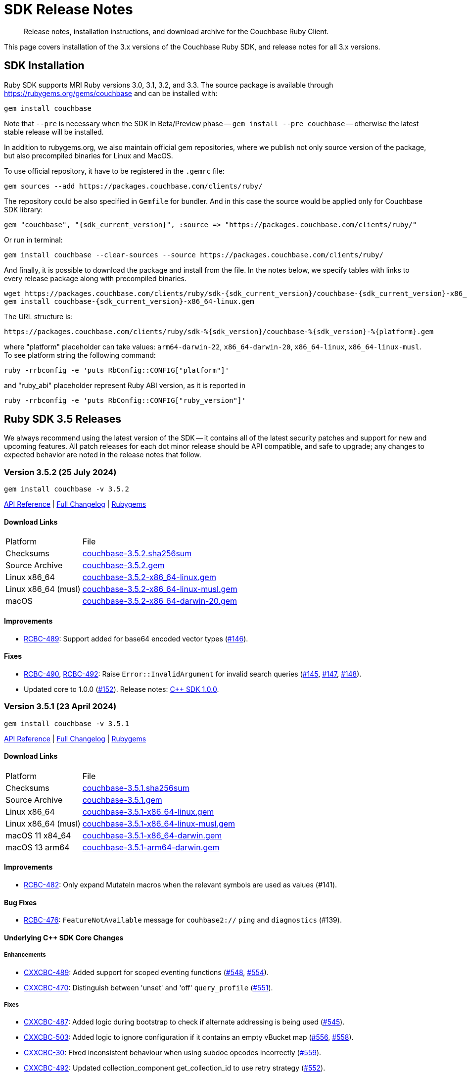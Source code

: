 = SDK Release Notes
:description: Release notes, installation instructions, and download archive for the Couchbase Ruby Client.
:page-topic-type: project-doc
:navtitle: Release Notes
:page-partial:
:page-toclevels: 2
:page-aliases: ROOT:relnotes-ruby-sdk,ROOT:release-notes,ROOT:sdk-release-notes


// tag::all[]
[abstract]
{description}

This page covers installation of the 3.x versions of the Couchbase Ruby SDK, and release notes for all 3.x versions.


== SDK Installation

Ruby SDK supports MRI Ruby versions 3.0, 3.1, 3.2, and 3.3.
The source package is available through https://rubygems.org/gems/couchbase and can be installed with:

[source,console]
----
gem install couchbase
----

Note that `--pre` is necessary when the SDK in Beta/Preview phase -- `gem install --pre couchbase` -- otherwise the
latest stable release will be installed.

In addition to rubygems.org, we also maintain official gem repositories, where we publish not only source version of the
package, but also precompiled binaries for Linux and MacOS.

To use official repository, it have to be registered in the `.gemrc` file:

[source,bash]
----
gem sources --add https://packages.couchbase.com/clients/ruby/
----

The repository could be also specified in `Gemfile` for bundler. And in this case the source would be applied only for
Couchbase SDK library:

[source,ruby,subs="+attributes"]
----
gem "couchbase", "{sdk_current_version}", :source => "https://packages.couchbase.com/clients/ruby/"
----

Or run in terminal:

[source,bash]
----
gem install couchbase --clear-sources --source https://packages.couchbase.com/clients/ruby/
----

And finally, it is possible to download the package and install from the file. In the notes below, we specify tables
with links to every release package along with precompiled binaries.

[source,bash]
----
wget https://packages.couchbase.com/clients/ruby/sdk-{sdk_current_version}/couchbase-{sdk_current_version}-x86_64-linux.gem
gem install couchbase-{sdk_current_version}-x86_64-linux.gem
----

The URL structure is:

[source,shell]
----
https://packages.couchbase.com/clients/ruby/sdk-%{sdk_version}/couchbase-%{sdk_version}-%{platform}.gem
----

where "platform" placeholder can take values: `arm64-darwin-22`, `x86_64-darwin-20`, `x86_64-linux`,
`x86_64-linux-musl`. To see platform string the following command:

[source,bash]
----
ruby -rrbconfig -e 'puts RbConfig::CONFIG["platform"]'
----

and "ruby_abi" placeholder represent Ruby ABI version, as it is reported in

[source,bash]
----
ruby -rrbconfig -e 'puts RbConfig::CONFIG["ruby_version"]'
----



[#latest-release]
== Ruby SDK 3.5 Releases

We always recommend using the latest version of the SDK -- it contains all of the latest security patches and support for new and upcoming features.
All patch releases for each dot minor release should be API compatible, and safe to upgrade;
any changes to expected behavior are noted in the release notes that follow.


=== Version 3.5.2 (25 July 2024)

[source,bash]
----
gem install couchbase -v 3.5.2
----

https://docs.couchbase.com/sdk-api/couchbase-ruby-client-3.5.2/index.html[API Reference] |
link:++https://github.com/couchbase/couchbase-ruby-client/compare/3.5.1...3.5.2++[Full Changelog] |
https://rubygems.org/gems/couchbase/versions/3.5.2[Rubygems]

==== Download Links

[cols="9,19"]
|===
| Platform            | File
| Checksums           | https://packages.couchbase.com/clients/ruby/sdk-3.5.2/couchbase-3.5.2.sha256sum[couchbase-3.5.2.sha256sum]
| Source Archive      | https://packages.couchbase.com/clients/ruby/sdk-3.5.2/couchbase-3.5.2.gem[couchbase-3.5.2.gem]
| Linux x86_64        | https://packages.couchbase.com/clients/ruby/sdk-3.5.2/couchbase-3.5.2-x86_64-linux.gem[couchbase-3.5.2-x86_64-linux.gem]
| Linux x86_64 (musl) | https://packages.couchbase.com/clients/ruby/sdk-3.5.2/couchbase-3.5.2-x86_64-linux-musl.gem[couchbase-3.5.2-x86_64-linux-musl.gem]
| macOS               | https://packages.couchbase.com/clients/ruby/sdk-3.5.2/couchbase-3.5.2-x86_64-darwin-20.gem[couchbase-3.5.2-x86_64-darwin-20.gem]
|===

==== Improvements

* https://issues.couchbase.com/browse/RCBC-489[RCBC-489]:
Support added for base64 encoded vector types (https://github.com/couchbase/couchbase-ruby-client/pull/146[#146]).

==== Fixes

* https://issues.couchbase.com/browse/RCBC-490[RCBC-490],
https://issues.couchbase.com/browse/RCBC-492[RCBC-492]:
Raise `Error::InvalidArgument` for invalid search queries
(https://github.com/couchbase/couchbase-ruby-client/pull/145[#145],
https://github.com/couchbase/couchbase-ruby-client/pull/147[#147],
https://github.com/couchbase/couchbase-ruby-client/pull/148[#148]).

* Updated core to 1.0.0
(https://github.com/couchbase/couchbase-ruby-client/pull/152[#152]).
Release notes:
https://docs.couchbase.com/cxx-sdk/current/project-docs/sdk-release-notes.html#version-1-0-0-26-june-2024[C++ SDK 1.0.0].


=== Version 3.5.1 (23 April 2024)

[source,bash]
----
gem install couchbase -v 3.5.1
----

https://docs.couchbase.com/sdk-api/couchbase-ruby-client-3.5.1/index.html[API Reference] |
link:++https://github.com/couchbase/couchbase-ruby-client/compare/3.5.0...3.5.1++[Full Changelog] |
https://rubygems.org/gems/couchbase/versions/3.5.1[Rubygems]

==== Download Links

[cols="9,19"]
|===
| Platform            | File
| Checksums           | https://packages.couchbase.com/clients/ruby/sdk-3.5.1/couchbase-3.5.1.sha256sum[couchbase-3.5.1.sha256sum]
| Source Archive      | https://packages.couchbase.com/clients/ruby/sdk-3.5.1/couchbase-3.5.1.gem[couchbase-3.5.1.gem]
| Linux x86_64        | https://packages.couchbase.com/clients/ruby/sdk-3.5.1/couchbase-3.5.1-x86_64-linux.gem[couchbase-3.5.1-x86_64-linux.gem]
| Linux x86_64 (musl) | https://packages.couchbase.com/clients/ruby/sdk-3.5.1/couchbase-3.5.1-x86_64-linux-musl.gem[couchbase-3.5.1-x86_64-linux-musl.gem]
| macOS 11 x84_64     | https://packages.couchbase.com/clients/ruby/sdk-3.5.1/couchbase-3.5.1-x86_64-darwin.gem[couchbase-3.5.1-x86_64-darwin.gem]
| macOS 13 arm64      | https://packages.couchbase.com/clients/ruby/sdk-3.5.1/couchbase-3.5.1-arm64-darwin.gem[couchbase-3.5.1-arm64-darwin.gem]
|===

====  Improvements

* https://issues.couchbase.com/browse/RCBC-482[RCBC-482]:
Only expand MutateIn macros when the relevant symbols are used as values (#141).

==== Bug Fixes

* https://issues.couchbase.com/browse/RCBC-476[RCBC-476]:
`FeatureNotAvailable` message for `couhbase2://` `ping` and `diagnostics` (#139).

==== Underlying C++ SDK Core Changes

===== Enhancements

* https://issues.couchbase.com/browse/CXXCBC-489[CXXCBC-489]:
Added support for scoped eventing functions (https://github.com/couchbaselabs/couchbase-cxx-client/pull/548[#548], https://github.com/couchbaselabs/couchbase-cxx-client/pull/554[#554]).
* https://issues.couchbase.com/browse/CXXCBC-470[CXXCBC-470]:
Distinguish between 'unset' and 'off' `query_profile` (https://github.com/couchbaselabs/couchbase-cxx-client/pull/551[#551]).

===== Fixes

* https://issues.couchbase.com/browse/CXXCBC-487[CXXCBC-487]:
Added logic during bootstrap to check if alternate addressing is being used (https://github.com/couchbaselabs/couchbase-cxx-client/pull/545[#545]).
* https://issues.couchbase.com/browse/CXXCBC-503[CXXCBC-503]:
Added logic to ignore configuration if it contains an empty vBucket map (https://github.com/couchbaselabs/couchbase-cxx-client/pull/556[#556], https://github.com/couchbaselabs/couchbase-cxx-client/pull/558[#558]).
* https://issues.couchbase.com/browse/CXXCBC-30[CXXCBC-30]:
Fixed inconsistent behaviour when using subdoc opcodes incorrectly (https://github.com/couchbaselabs/couchbase-cxx-client/pull/559[#559]).
* https://issues.couchbase.com/browse/CXXCBC-492[CXXCBC-492]:
Updated collection_component get_collection_id to use retry strategy (https://github.com/couchbaselabs/couchbase-cxx-client/pull/552[#552]).
* https://issues.couchbase.com/browse/CXXCBC-494[CXXCBC-494]:
Fixed memory issue in range scan implementation (https://github.com/couchbaselabs/couchbase-cxx-client/pull/549[#549]).
* Always attempt to extract common query code if error has not been set (https://github.com/couchbaselabs/couchbase-cxx-client/pull/561[#561]). This fixes quota/rate limit checks for older servers.

===== Build and Tests Fixes

* https://issues.couchbase.com/browse/CXXCBC-502[CXXCBC-502]:
Apply `/bigobj` for SDK objects only (https://github.com/couchbaselabs/couchbase-cxx-client/pull/550[#550]). Avoid using global `add_definitions()` as it might leak to non-{cpp} languages (like `ASM_NASM` on Windows).


=== Version 3.5.0 (17 March 2024)

[source,bash]
----
gem install couchbase -v 3.5.0
----

https://docs.couchbase.com/sdk-api/couchbase-ruby-client-3.5.0/index.html[API Reference] |
link:++https://github.com/couchbase/couchbase-ruby-client/compare/3.4.5...3.5.0++[Full Changelog] |
https://rubygems.org/gems/couchbase/versions/3.5.0[Rubygems]


==== Known Issues

* https://issues.couchbase.com/browse/CXXCBC-447[CXXCBC-447]:
This version of the SDK will not be able to connect to a cluster utilizing alternate addressing.
The recommendation is to wait to upgrade to a version of the {name-sdk} that contains {cpp} SDK 1.0.0-dp.15 (or later).

==== Improvements

* https://issues.couchbase.com/browse/RCBC-469[RCBC-469]:
Support added for Scoped Search Indexes (https://github.com/couchbase/couchbase-ruby-client/pull/132[#132]).
* https://issues.couchbase.com/browse/RCBC-467[RCBC-467]:
Added support for Vector search (https://github.com/couchbase/couchbase-ruby-client/pull/131[#131]).
* https://issues.couchbase.com/browse/RCBC-468[RCBC-468]:
Support added for `maxTTL` value of -1 for collection 'no expiry' (https://github.com/couchbase/couchbase-ruby-client/pull/130[#130]).
* https://issues.couchbase.com/browse/RCBC-410[RCBC-410], https://issues.couchbase.com/browse/RCBC-458[RCBC-458]:
Added support for the `couchbase2` protocol
(https://github.com/couchbase/couchbase-ruby-client/pull/126[#126], https://github.com/couchbase/couchbase-ruby-client/pull/127[#127]).
* https://issues.couchbase.com/browse/RCBC-472[RCBC-472]:
Ping now returns result for management service when specified in options (https://github.com/couchbase/couchbase-ruby-client/pull/134[#134]).
* https://issues.couchbase.com/browse/RCBC-463[RCBC-463]:
Adedd `DocumentNotLocked` error to corresponds with the {cpp} error code `couchbase::errc::key_value::document_not_locked`
(https://github.com/couchbase/couchbase-ruby-client/pull/128[#128]).

==== Bug Fixes

* Ensure that truncating keys in CouchbaseStore preserves the validity of their encoding (https://github.com/couchbase/couchbase-ruby-client/pull/125[#125]).
* https://issues.couchbase.com/browse/RCBC-461[RCBC-461]:
`extract_expiry_time` is now called in the setter instead of the constructor, so that the expiry is sent to the backend in the correct format, and there should no longer be an `ArgumentError`
(https://github.com/couchbase/couchbase-ruby-client/pull/124[#124]).

==== Build and Test Improvements

* https://issues.couchbase.com/browse/RCBC-464[RCBC-464]:
Improved stability of management tests (https://github.com/couchbase/couchbase-ruby-client/pull/133[#133]).
* Migrated most of the build and test tasks to GitHub Actions.

==== Underlying C++ SDK Core Changes

===== Changes in Couchbase C++ SDK 1.0.0-dp.14

.Fixes

* https://issues.couchbase.com/browse/CXXCBC-482[CXXCBC-482]:
Updated range scan orchestrator to use best effort retry strategy by default (https://github.com/couchbaselabs/couchbase-cxx-client/pull/542[#542]).
* https://issues.couchbase.com/browse/CXXCBC-481[CXXCBC-481]:
Fixed potential crash when parsing search result hits (https://github.com/couchbaselabs/couchbase-cxx-client/pull/541[#541]).
* https://issues.couchbase.com/browse/CXXCBC-461[CXXCBC-461]:
Updated ping operation to not send to nodes that have not completed bootstrap (https://github.com/couchbaselabs/couchbase-cxx-client/pull/540[#540]).
* https://issues.couchbase.com/browse/CXXCBC-462[CXXCBC-462]:
Fixed hanging when specifying a custom metadata collection via the public API & expose errors (https://github.com/couchbaselabs/couchbase-cxx-client/pull/532[#532]).
* https://issues.couchbase.com/browse/CXXCBC-480[CXXCBC-480]:
Fixed capabilities check for replica LookupIn operations (https://github.com/couchbaselabs/couchbase-cxx-client/pull/539[#539]).
* https://issues.couchbase.com/browse/CXXCBC-479[CXXCBC-479]:
Fixed capabilities check for replica `LookupIn` operations (https://github.com/couchbaselabs/couchbase-cxx-client/pull/537[#537]).
* https://issues.couchbase.com/browse/CXXCBC-336[CXXCBC-336]:
Updated DNS config to not fallback to 8.8.8.8 if SDK cannot obtain system DNS server (https://github.com/couchbaselabs/couchbase-cxx-client/pull/533[#533]).

===== Changes in Couchbase C++ SDK 1.0.0-dp.13

New features and enhancements

* https://issues.couchbase.com/browse/CXXCBC-456[CXXCBC-456]:
Updated configuration logic when 0x0d (`EConfigOnly`) status code is received to have the SDK request new configuration and send current operation to retry orchestrator (https://github.com/couchbaselabs/couchbase-cxx-client/pull/523[#523]).
* https://issues.couchbase.com/browse/CXXCBC-191[CXXCBC-191]:
Index Key Encoding (https://github.com/couchbaselabs/couchbase-cxx-client/pull/519[#519]) --
in line with the https://github.com/couchbaselabs/sdk-rfcs/blob/master/rfc/0054-sdk3-management-apis.md[rfc],
the `fields` paramaeter is now remamed to keys in the Public API's `create_index()`,
and each index key provided to `create_index()` is encoded by surrounding them with backticks.

.Fixes

* https://issues.couchbase.com/browse/CXXCBC-345[CXXCBC-345]:
Added range scan improvements and resolved concurrency issues (https://github.com/couchbaselabs/couchbase-cxx-client/pull/525[#525]).
* https://issues.couchbase.com/browse/CXXCBC-284[CXXCBC-284]:
Updated config polling to not use session that is not bootstrapped (https://github.com/couchbaselabs/couchbase-cxx-client/pull/528[#528]).
* https://issues.couchbase.com/browse/CXXCBC-447[CXXCBC-447]:
Updated bootstrap logic to use addresses from the config to bootstrap bucket (https://github.com/couchbaselabs/couchbase-cxx-client/pull/516[#516]).
* https://issues.couchbase.com/browse/CXXCBC-450[CXXCBC-450]:
Updated bootstrap logic to reset bootstrap handler before re-bootstrap (https://github.com/couchbaselabs/couchbase-cxx-client/pull/524[#524]).
** We do not want any actions from the old bootstrap handler once the session decided to re-bootstrap.
For example, bucket could not be selected, but we might still get configuration responses before socket reset.
* https://issues.couchbase.com/browse/CXXCBC-452[CXXCBC-452]:
Updated capabilities and fail fast when selected feature is not available
(https://github.com/couchbaselabs/couchbase-cxx-client/pull/522[#522], https://github.com/couchbaselabs/couchbase-cxx-client/pull/513[#513]).
* https://issues.couchbase.com/browse/CXXCBC-431[CXXCBC-431]:
Added check for history retention bucket capability in collection create/update (https://github.com/couchbaselabs/couchbase-cxx-client/pull/502[#502], https://github.com/couchbaselabs/couchbase-cxx-client/pull/505[#505]).
* https://issues.couchbase.com/browse/CXXCBC-421[CXXCBC-421]:
Updated query operation to return `feature_not_available` if query preserve expiry is specified but is not supported on the server(https://github.com/couchbaselabs/couchbase-cxx-client/pull/510[#510]).

===== Changes in Couchbase C++ SDK 1.0.0-dp.12

.New features and enhancements

* https://issues.couchbase.com/browse/CXXCBC-401[CXXCBC-401]:
Added ping & diagnostics to public API
(https://github.com/couchbaselabs/couchbase-cxx-client/pull/498[#498], https://github.com/couchbaselabs/couchbase-cxx-client/pull/503[#503]).
* https://issues.couchbase.com/browse/CXXCBC-346[CXXCBC-346]:
Support added for `maxTTL` value of -1 for collection 'no expiry' (https://github.com/couchbaselabs/couchbase-cxx-client/pull/500[#500]).
* https://issues.couchbase.com/browse/CXXCBC-442[CXXCBC-442]:
Transcoder support - which was previously limited in the SDK to `JSON` and `RawBinary` transcoders --
has now been extended to `raw_json` and `raw_string` transcoders (https://github.com/couchbaselabs/couchbase-cxx-client/pull/514[#514]).
* https://issues.couchbase.com/browse/CXXCBC-440[CXXCBC-440]:
Support added for Scoped Search Indexes
(https://github.com/couchbaselabs/couchbase-cxx-client/pull/512[#512], https://github.com/couchbaselabs/couchbase-cxx-client/pull/513[#513]).

.Fixes

* https://issues.couchbase.com/browse/CXXCBC-284[CXXCBC-284]:
Updated config polling to not use session that is not bootstrapped, to reduce network traffic when polling for cluster configuration
(https://github.com/couchbaselabs/couchbase-cxx-client/pull/504[#504], https://github.com/couchbaselabs/couchbase-cxx-client/pull/528[#528]).
* https://issues.couchbase.com/browse/CXXCBC-422[CXXCBC-422]:
Added insufficient credentials error code to common query error code conversion (https://github.com/couchbaselabs/couchbase-cxx-client/pull/511[#511]).
* https://issues.couchbase.com/browse/CXXCBC-421[CXXCBC-421]:
Updated query operation to return `feature_not_available` if query preserve expiry is specified but is not supported on the server(https://github.com/couchbaselabs/couchbase-cxx-client/pull/510[#510]).
* https://issues.couchbase.com/browse/CXXCBC-426[CXXCBC-426]:
Under testing, a get with very large projection was returning fields outside of the projection.
This has been fixed, with the projections now set correctly, and the SDK should fall back to a full-doc fetch and return a valid projected result
(https://github.com/couchbaselabs/couchbase-cxx-client/pull/499[#499]).

===== Changes in Couchbase C++ SDK 1.0.0-dp.11

.Fixes

* https://issues.couchbase.com/browse/CXXCBC-404[CXXCBC-404]:
Fixed `unlock` operations to expose `KV_LOCKED` status as `cas_mismatch` (https://github.com/couchbaselabs/couchbase-cxx-client/pull/479[#479]).
* https://issues.couchbase.com/browse/CXXCBC-403[CXXCBC-403]:
Updated `not_my_vbucket` KV response to allow retries (https://github.com/couchbaselabs/couchbase-cxx-client/pull/480[#480]).
* https://issues.couchbase.com/browse/CXXCBC-368[CXXCBC-368]:
Added support for subscribing to clustermap notifications to speed up failover (https://github.com/couchbaselabs/couchbase-cxx-client/pull/490[#490]).
* https://issues.couchbase.com/browse/CXXCBC-419[CXXCBC-419]:
Updated MCBP protocol parser to start with clean state.
Fixes protocol parsing issues when bootstrap sequence is being retried (https://github.com/couchbaselabs/couchbase-cxx-client/pull/496[#496]).
* https://issues.couchbase.com/browse/CXXCBC-409[CXXCBC-409]:
Added handling for `index does not exist` query error (https://github.com/couchbaselabs/couchbase-cxx-client/pull/492[#492]).
* https://issues.couchbase.com/browse/CXXCBC-412[CXXCBC-412]:
Added support for the `document_not_locked` (0x0e) KV status, mapping it to the `errc::key_value::document_not_locked` error code
(https://github.com/couchbaselabs/couchbase-cxx-client/pull/491[#491]).

===== Changes in Couchbase C++ SDK 1.0.0-dp.10

.Fixes

* https://issues.couchbase.com/browse/CXXCBC-383[CXXCBC-383]:
The `subdoc_doc_too_deep` (0xc4) KV status now returns a`path_too_deep` error code (https://github.com/couchbaselabs/couchbase-cxx-client/pull/455[#455]).
* https://issues.couchbase.com/browse/CXXCBC-382[CXXCBC-382]:
Fixed `raw_binary_transcoder` so that `get`s on binary data are now possible.. (https://github.com/couchbaselabs/couchbase-cxx-client/pull/459[#459]).
* https://issues.couchbase.com/browse/CXXCBC-387[CXXCBC-387]:
Optimising tags for `noop_tracer` and cache formatted `mbcp_session` endpoints
(https://github.com/couchbaselabs/couchbase-cxx-client/pull/461[#461], https://github.com/couchbaselabs/couchbase-cxx-client/pull/462[#462], https://github.com/couchbaselabs/couchbase-cxx-client/pull/464[#464])..
* Added more information to diagnose timeouts on NMV responses (https://github.com/couchbaselabs/couchbase-cxx-client/pull/475[#475]).


==== Download Links

[cols="9,19"]
|===
| Platform            | File
| Checksums           | https://packages.couchbase.com/clients/ruby/sdk-3.5.0/couchbase-3.5.0.sha256sum[couchbase-3.5.0.sha256sum]
| Source Archive      | https://packages.couchbase.com/clients/ruby/sdk-3.5.0/couchbase-3.5.0.gem[couchbase-3.5.0.gem]
| Linux x86_64        | https://packages.couchbase.com/clients/ruby/sdk-3.5.0/couchbase-3.5.0-x86_64-linux.gem[couchbase-3.5.0-x86_64-linux.gem]
| Linux x86_64 (musl) | https://packages.couchbase.com/clients/ruby/sdk-3.5.0/couchbase-3.5.0-x86_64-linux-musl.gem[couchbase-3.5.0-x86_64-linux-musl.gem]
| macOS 11 x84_64     | https://packages.couchbase.com/clients/ruby/sdk-3.5.0/couchbase-3.5.0-x86_64-darwin-20.gem[couchbase-3.5.0-x86_64-darwin-20.gem]
| macOS 13 arm64      | https://packages.couchbase.com/clients/ruby/sdk-3.5.0/couchbase-3.5.0-arm64-darwin-22.gem[couchbase-3.5.0-arm64-darwin-22.gem]
|===



== Ruby SDK 3.4 Releases

=== Version 3.4.5 (10 October 2023)

[source,bash]
----
gem install couchbase -v 3.4.5
----

https://docs.couchbase.com/sdk-api/couchbase-ruby-client-3.4.5/index.html[API Reference] |
link:++https://github.com/couchbase/couchbase-ruby-client/compare/3.4.4...3.4.5++[Full Changelog] |
https://rubygems.org/gems/couchbase/versions/3.4.5[Rubygems]

==== Improvements

* https://issues.couchbase.com/browse/RCBC-450[RCBC-450]:
Subdoc exists was returning `nil` for content.
It should now return the value of the  content: true if result is success, or false if path-not-found
(http://github.com/couchbase/couchbase-ruby-client/pull/120[#120]).
* https://issues.couchbase.com/browse/RCBC-453[RCBC-453]:
Added support history retention in collection and bucket management
(http://github.com/couchbase/couchbase-ruby-client/pull/119[#119]).

==== Underlying C++ SDK Core Changes

* https://issues.couchbase.com/browse/CXXCBC-376[CXXCBC-376]:
Changed what 'create' and 'update' bucket operations send to the server.
Unrequired `BucketSettings` fields are now set to optional, and are not sent unless the settings are explicitly specified.
(https://github.com/couchbaselabs/couchbase-cxx-client/pull/451[#451]).
* https://issues.couchbase.com/browse/CXXCBC-374[CXXCBC-374]:
The SDK should now return a 'bucket_exists' error when the bucket already exists during a 'create' operation.
(https://github.com/couchbaselabs/couchbase-cxx-client/pull/449[#449]).
* https://issues.couchbase.com/browse/CXXCBC-359[CXXCBC-359]:
Reduced the default timeout for idle HTTP connections to 1 second.
The previous default (4.5 seconds) was too close to the 5-second server-side timeout, and could lead to spurious request failures.
(https://github.com/couchbaselabs/couchbase-cxx-client/pull/448[#448]).
* https://issues.couchbase.com/browse/CXXCBC-367[CXXCBC-367],
https://issues.couchbase.com/browse/CXXCBC-370[CXXCBC-370]:
Added history retention settings to buckets/collection management
(https://github.com/couchbaselabs/couchbase-cxx-client/pull/446[#446]).
* https://issues.couchbase.com/browse/CXXCBC-119[CXXCBC-119]:
Return booleans for subdocument 'exists' operation, instead of error code
(https://github.com/couchbaselabs/couchbase-cxx-client/pull/444[#444],
https://github.com/couchbaselabs/couchbase-cxx-client/pull/452[#452]).
* Detect `collection_not_found` error in `update_collection` response
(https://github.com/couchbaselabs/couchbase-cxx-client/pull/450[#450]).

==== Download Links

[cols="9,5,19"]
|===
| Platform            | Ruby ABI | File
| Checksums           |          | https://packages.couchbase.com/clients/ruby/sdk-3.4.5/couchbase-3.4.5.sha256sum[couchbase-3.4.5.sha256sum]
| Source Archive      |          | https://packages.couchbase.com/clients/ruby/sdk-3.4.5/couchbase-3.4.5.gem[couchbase-3.4.5.gem]
| Linux x86_64        | 3.2.0    | https://packages.couchbase.com/clients/ruby/sdk-3.4.5/couchbase-3.4.5-x86_64-linux-3.2.0.gem[couchbase-3.4.5-x86_64-linux-3.2.0.gem]
| Linux x86_64        | 3.1.0    | https://packages.couchbase.com/clients/ruby/sdk-3.4.5/couchbase-3.4.5-x86_64-linux-3.1.0.gem[couchbase-3.4.5-x86_64-linux-3.1.0.gem]
| Linux x86_64        | 3.0.0    | https://packages.couchbase.com/clients/ruby/sdk-3.4.5/couchbase-3.4.5-x86_64-linux-3.0.0.gem[couchbase-3.4.5-x86_64-linux-3.0.0.gem]
| Linux x86_64 (musl) | 3.2.0    | https://packages.couchbase.com/clients/ruby/sdk-3.4.5/couchbase-3.4.5-x86_64-linux-musl-3.2.0.gem[couchbase-3.4.5-x86_64-linux-musl-3.2.0.gem]
| Linux x86_64 (musl) | 3.1.0    | https://packages.couchbase.com/clients/ruby/sdk-3.4.5/couchbase-3.4.5-x86_64-linux-musl-3.1.0.gem[couchbase-3.4.5-x86_64-linux-musl-3.1.0.gem]
| macOS 10.15 x84_64  | 3.2.0    | https://packages.couchbase.com/clients/ruby/sdk-3.4.5/couchbase-3.4.5-x86_64-darwin-19-3.2.0.gem[couchbase-3.4.5-x86_64-darwin-19-3.2.0.gem]
| macOS 10.15 x84_64  | 3.0.0    | https://packages.couchbase.com/clients/ruby/sdk-3.4.5/couchbase-3.4.5-x86_64-darwin-19-3.0.0.gem[couchbase-3.4.5-x86_64-darwin-19-3.0.0.gem]
| macOS 11 x84_64     | 3.2.0    | https://packages.couchbase.com/clients/ruby/sdk-3.4.5/couchbase-3.4.5-x86_64-darwin-20-3.2.0.gem[couchbase-3.4.5-x86_64-darwin-20-3.2.0.gem]
| macOS 11 x84_64     | 3.1.0    | https://packages.couchbase.com/clients/ruby/sdk-3.4.5/couchbase-3.4.5-x86_64-darwin-20-3.1.0.gem[couchbase-3.4.5-x86_64-darwin-20-3.1.0.gem]
| macOS 11 x84_64     | 3.0.0    | https://packages.couchbase.com/clients/ruby/sdk-3.4.5/couchbase-3.4.5-x86_64-darwin-20-3.0.0.gem[couchbase-3.4.5-x86_64-darwin-20-3.0.0.gem]
| macOS 11 M1         | 3.2.0    | https://packages.couchbase.com/clients/ruby/sdk-3.4.5/couchbase-3.4.5-arm64-darwin-20-3.0.0.gem[couchbase-3.4.5-arm64-darwin-20-3.0.0.gem]
|===


=== Version 3.4.4 (21 August 2023)

[source,bash]
----
gem install couchbase -v 3.4.4
----

https://docs.couchbase.com/sdk-api/couchbase-ruby-client-3.4.4/index.html[API Reference] |
link:++https://github.com/couchbase/couchbase-ruby-client/compare/3.4.3...3.4.4++[Full Changelog] |
https://rubygems.org/gems/couchbase/versions/3.4.4[Rubygems]

==== Improvements

* https://issues.couchbase.com/browse/RCBC-441[RCBC-441] interpret Integer as milliseconds in duration context (http://github.com/couchbase/couchbase-ruby-client/pull/110[#110], http://github.com/couchbase/couchbase-ruby-client/pull/111[#111]).

* https://issues.couchbase.com/browse/RCBC-442[RCBC-442] Support query with Read from Replica (http://github.com/couchbase/couchbase-ruby-client/pull/112[#112]).

* https://issues.couchbase.com/browse/RCBC-391[RCBC-391] SDK Support for Native KV Range Scans (http://github.com/couchbase/couchbase-ruby-client/pull/113[#113], http://github.com/couchbase/couchbase-ruby-client/pull/117[#117]).

* https://issues.couchbase.com/browse/RCBC-443[RCBC-443] Support for Subdocument Read from Replica (http://github.com/couchbase/couchbase-ruby-client/pull/116[#116]).

* https://issues.couchbase.com/browse/RCBC-451[RCBC-451], https://issues.couchbase.com/browse/RCBC-452[RCBC-451]: Expose any specific `lookup_in` spec errors (http://github.com/couchbase/couchbase-ruby-client/pull/118[#118]).

==== Underlying C++ SDK Core Changes

* https://issues.couchbase.com/browse/CXXCBC-333[CXXCBC-333]:
Fixed parsing 'resolv.conf' on Linux (https://github.com/couchbaselabs/couchbase-cxx-client/pull/416[#416]).
** The library might not ignore trailing characters when reading nameserver address from the file.

* https://issues.couchbase.com/browse/CXXCBC-335[CXXCBC-335]:
Now logging connection options for visibility (https://github.com/couchbaselabs/couchbase-cxx-client/pull/417[#417]).

* https://issues.couchbase.com/browse/CXXCBC-343[CXXCBC-343]: Continue bootsrap if DNS-SRV resolution fails (https://github.com/couchbaselabs/couchbase-cxx-client/pull/422[#422]).

* https://issues.couchbase.com/browse/CXXCBC-242[CXXCBC-242]:
SDK Support for Native KV Range Scans (https://github.com/couchbaselabs/couchbase-cxx-client/pull/419[#419], https://github.com/couchbaselabs/couchbase-cxx-client/pull/423[#423],
https://github.com/couchbaselabs/couchbase-cxx-client/pull/424[#424],
https://github.com/couchbaselabs/couchbase-cxx-client/pull/426[#426],
https://github.com/couchbaselabs/couchbase-cxx-client/pull/428[#428],
https://github.com/couchbaselabs/couchbase-cxx-client/pull/431[#431],
https://github.com/couchbaselabs/couchbase-cxx-client/pull/432[#432],
https://github.com/couchbaselabs/couchbase-cxx-client/pull/433[#433],
https://github.com/couchbaselabs/couchbase-cxx-client/pull/434[#434]).

* https://issues.couchbase.com/browse/CXXCBC-339[CXXCBC-339]: Disable older TLS protocols (https://github.com/couchbaselabs/couchbase-cxx-client/pull/418[#418]).

* https://issues.couchbase.com/browse/CXXCBC-346[CXXCBC-346]: Protocol communication can now be logged in a separate file (https://github.com/couchbaselabs/couchbase-cxx-client/pull/425[#425]).
+
[source,ruby]
----
Couchbase::Backend.enable_protocol_logger_to_save_network_traffic_to_file("/tmp/cb.log")
----

* https://issues.couchbase.com/browse/CXXCBC-350[CXXCBC-350]:
Collection ID was resolved on a per-request basis -- which could result in situations where results from a single scan can originate from more than one collection.
This could happen if a collection was dropped and then immediately recreated with the same name.
We now resolve collection ID before performing any scan operations (https://github.com/couchbaselabs/couchbase-cxx-client/pull/433[#433]).

==== Download Links

[cols="9,5,19"]
|===
| Platform            | Ruby ABI | File
| Checksums           |          | https://packages.couchbase.com/clients/ruby/sdk-3.4.4/couchbase-3.4.4.sha256sum[couchbase-3.4.4.sha256sum]
| Source Archive      |          | https://packages.couchbase.com/clients/ruby/sdk-3.4.4/couchbase-3.4.4.gem[couchbase-3.4.4.gem]
| Linux x86_64        | 3.2.0    | https://packages.couchbase.com/clients/ruby/sdk-3.4.4/couchbase-3.4.4-x86_64-linux-3.2.0.gem[couchbase-3.4.4-x86_64-linux-3.2.0.gem]
| Linux x86_64        | 3.1.0    | https://packages.couchbase.com/clients/ruby/sdk-3.4.4/couchbase-3.4.4-x86_64-linux-3.1.0.gem[couchbase-3.4.4-x86_64-linux-3.1.0.gem]
| Linux x86_64        | 3.0.0    | https://packages.couchbase.com/clients/ruby/sdk-3.4.4/couchbase-3.4.4-x86_64-linux-3.0.0.gem[couchbase-3.4.4-x86_64-linux-3.0.0.gem]
| Linux x86_64 (musl) | 3.2.0    | https://packages.couchbase.com/clients/ruby/sdk-3.4.4/couchbase-3.4.4-x86_64-linux-musl-3.2.0.gem[couchbase-3.4.4-x86_64-linux-musl-3.2.0.gem]
| Linux x86_64 (musl) | 3.1.0    | https://packages.couchbase.com/clients/ruby/sdk-3.4.4/couchbase-3.4.4-x86_64-linux-musl-3.1.0.gem[couchbase-3.4.4-x86_64-linux-musl-3.1.0.gem]
| Linux x86_64 (musl) | 3.0.0    | https://packages.couchbase.com/clients/ruby/sdk-3.4.4/couchbase-3.4.4-x86_64-linux-musl-3.0.0.gem[couchbase-3.4.4-x86_64-linux-musl-3.0.0.gem]
| macOS 10.15 x84_64  | 3.2.0    | https://packages.couchbase.com/clients/ruby/sdk-3.4.4/couchbase-3.4.4-x86_64-darwin-19-3.2.0.gem[couchbase-3.4.4-x86_64-darwin-19-3.2.0.gem]
| macOS 10.15 x84_64  | 3.0.0    | https://packages.couchbase.com/clients/ruby/sdk-3.4.4/couchbase-3.4.4-x86_64-darwin-19-3.0.0.gem[couchbase-3.4.4-x86_64-darwin-19-3.0.0.gem]
| macOS 11 x84_64     | 3.2.0    | https://packages.couchbase.com/clients/ruby/sdk-3.4.4/couchbase-3.4.4-x86_64-darwin-20-3.2.0.gem[couchbase-3.4.4-x86_64-darwin-20-3.2.0.gem]
| macOS 11 x84_64     | 3.1.0    | https://packages.couchbase.com/clients/ruby/sdk-3.4.4/couchbase-3.4.4-x86_64-darwin-20-3.1.0.gem[couchbase-3.4.4-x86_64-darwin-20-3.1.0.gem]
| macOS 11 x84_64     | 3.0.0    | https://packages.couchbase.com/clients/ruby/sdk-3.4.4/couchbase-3.4.4-x86_64-darwin-20-3.0.0.gem[couchbase-3.4.4-x86_64-darwin-20-3.0.0.gem]
| macOS 11 M1         | 3.2.0    | https://packages.couchbase.com/clients/ruby/sdk-3.4.4/couchbase-3.4.4-arm64-darwin-20-3.0.0.gem[couchbase-3.4.4-arm64-darwin-20-3.0.0.gem]
|===



=== Version 3.4.3 (17 May 2023)

[source,bash]
----
gem install couchbase -v 3.4.3
----

https://docs.couchbase.com/sdk-api/couchbase-ruby-client-3.4.3/index.html[API Reference]

==== Improvements

* https://issues.couchbase.com/browse/RCBC-420[RCBC-420]:
Implemented support for `RawJsonTranscoder`, `RawBinaryTranscoder`, and `RawStringTranscoder`,
and checking flags when decoding document content (https://github.com/couchbase/couchbase-ruby-client/pull/93[#93]).

* https://issues.couchbase.com/browse/RCBC-427[RCBC-427]:
Add missing query index management options -- `scope_name`, `collection_name`, and `index_name` for `#create_primary` method.
Replaced `ArgumentError` with `InvalidArgument` error when `scope_name` and `collection_name` are used in the CollectionQueryIndexManager
(https://github.com/couchbase/couchbase-ruby-client/pull/92[#92]).

* https://issues.couchbase.com/browse/RCBC-436[RCBC-436]:
To support LDAP authentication, always use PLAIN SASL mechanism with TLS connections
(https://github.com/couchbase/couchbase-ruby-client/pull/103[#103],
https://issues.couchbase.com/browse/CXXCBC-296[CXXCBC-296]).

* Fix the durability level always being set to `none` in the C++ core
(https://github.com/couchbase/couchbase-ruby-client/pull/99[#99]).

* Added constructor for `SearchRowLocation`
(https://github.com/couchbase/couchbase-ruby-client/pull/95[#95]).

* Changed `attr` to `attr_reader`
(https://github.com/couchbase/couchbase-ruby-client/pull/104[#104]).


==== Underlying C++ SDK Core Changes

* https://issues.couchbase.com/browse/CXXCBC-324[CXXCBC-324]:
Port and network name now checked on session restart, improving performance during rebalance
(https://github.com/couchbaselabs/couchbase-cxx-client/pull/401[#401]).

* https://issues.couchbase.com/browse/CXXCBC-323[CXXCBC-323]:
`bootstrap_timeout` and `resolve_timeout` can now be used in the connection string
(https://github.com/couchbaselabs/couchbase-cxx-client/pull/400[#400]).

* https://issues.couchbase.com/browse/CXXCBC-327[CXXCBC-327]:
Bundled Mozilla certificates with the library
(https://github.com/couchbaselabs/couchbase-cxx-client/pull/405[#405],
https://github.com/couchbaselabs/couchbase-cxx-client/pull/408[#408]).
Source: https://curl.se/docs/caextract.html.
Use the `disable_mozilla_ca_certificates` connection string option to disable the bundled certificates.
Use the following script to inspect the certificates' metadata:
+
[source,ruby]
----
Couchbase::BUILD_INFO[:cxx_client].select{|k, _| k =~ /mozilla/}
# =>
# {:mozilla_ca_bundle_date=>"Tue Jan 10 04:12:06 2023 GMT",
#  :mozilla_ca_bundle_embedded=>true,
#  :mozilla_ca_bundle_sha256=>"fb1ecd641d0a02c01bc9036d513cb658bbda62a75e246bedbc01764560a639f0",
#  :mozilla_ca_bundle_size=>137}
----

* Introduced connection string option `dump_configuration` for debugging
(https://github.com/couchbaselabs/couchbase-cxx-client/pull/398[#398]).
It logs cluster configuration at trace level.

==== Download Links

[cols="9,5,19"]
|===
| Platform            | Ruby ABI | File
| Checksums           |          | https://packages.couchbase.com/clients/ruby/sdk-3.4.3/couchbase-3.4.3.sha256sum[couchbase-3.4.3.sha256sum]
| Source Archive      |          | https://packages.couchbase.com/clients/ruby/sdk-3.4.3/couchbase-3.4.3.gem[couchbase-3.4.3.gem]
| Linux x86_64        | 3.2.0    | https://packages.couchbase.com/clients/ruby/sdk-3.4.3/couchbase-3.4.3-x86_64-linux-3.2.0.gem[couchbase-3.4.3-x86_64-linux-3.2.0.gem]
| Linux x86_64        | 3.1.0    | https://packages.couchbase.com/clients/ruby/sdk-3.4.3/couchbase-3.4.3-x86_64-linux-3.1.0.gem[couchbase-3.4.3-x86_64-linux-3.1.0.gem]
| Linux x86_64        | 3.0.0    | https://packages.couchbase.com/clients/ruby/sdk-3.4.3/couchbase-3.4.3-x86_64-linux-3.0.0.gem[couchbase-3.4.3-x86_64-linux-3.0.0.gem]
| Linux x86_64 (musl) | 3.2.0    | https://packages.couchbase.com/clients/ruby/sdk-3.4.3/couchbase-3.4.3-x86_64-linux-musl-3.2.0.gem[couchbase-3.4.3-x86_64-linux-musl-3.2.0.gem]
| Linux x86_64 (musl) | 3.1.0    | https://packages.couchbase.com/clients/ruby/sdk-3.4.3/couchbase-3.4.3-x86_64-linux-musl-3.1.0.gem[couchbase-3.4.3-x86_64-linux-musl-3.1.0.gem]
| Linux x86_64 (musl) | 3.0.0    | https://packages.couchbase.com/clients/ruby/sdk-3.4.3/couchbase-3.4.3-x86_64-linux-musl-3.0.0.gem[couchbase-3.4.3-x86_64-linux-musl-3.0.0.gem]
| macOS 10.15 x84_64  | 3.2.0    | https://packages.couchbase.com/clients/ruby/sdk-3.4.3/couchbase-3.4.3-x86_64-darwin-19-3.2.0.gem[couchbase-3.4.3-x86_64-darwin-19-3.2.0.gem]
| macOS 10.15 x84_64  | 3.0.0    | https://packages.couchbase.com/clients/ruby/sdk-3.4.3/couchbase-3.4.3-x86_64-darwin-19-3.0.0.gem[couchbase-3.4.3-x86_64-darwin-19-3.0.0.gem]
| macOS 11 x84_64     | 3.2.0    | https://packages.couchbase.com/clients/ruby/sdk-3.4.3/couchbase-3.4.3-x86_64-darwin-20-3.2.0.gem[couchbase-3.4.3-x86_64-darwin-20-3.2.0.gem]
| macOS 11 x84_64     | 3.1.0    | https://packages.couchbase.com/clients/ruby/sdk-3.4.3/couchbase-3.4.3-x86_64-darwin-20-3.1.0.gem[couchbase-3.4.3-x86_64-darwin-20-3.1.0.gem]
| macOS 11 x84_64     | 3.0.0    | https://packages.couchbase.com/clients/ruby/sdk-3.4.3/couchbase-3.4.3-x86_64-darwin-20-3.0.0.gem[couchbase-3.4.3-x86_64-darwin-20-3.0.0.gem]
| macOS 11 M1         | 3.2.0    | https://packages.couchbase.com/clients/ruby/sdk-3.4.3/couchbase-3.4.3-arm64-darwin-20-3.0.0.gem[couchbase-3.4.3-arm64-darwin-20-3.0.0.gem]
|===



=== Version 3.4.2 (12 April 2023)

[source,bash]
----
gem install couchbase -v 3.4.2
----

https://docs.couchbase.com/sdk-api/couchbase-ruby-client-3.4.2/index.html[API Reference]

==== Improvements

* https://issues.couchbase.com/browse/RCBC-419[RCBC-419]:
Accept `Couchbase::Configuration` object on `Couchbase::Cluster.connect`
(https://github.com/couchbase/couchbase-ruby-client/pull/85[#85]).

* https://issues.couchbase.com/browse/RCBC-418[RCBC-418]:
Add durability to append and prepend options
(https://github.com/couchbase/couchbase-ruby-client/pull/88[#88]).

* https://issues.couchbase.com/browse/RCBC-422[RCBC-422]:
Cleanup search options
(https://github.com/couchbase/couchbase-ruby-client/pull/89[#89]).

==== Underlying C++ SDK Core Changes

* https://issues.couchbase.com/browse/CXXCBC-31[CXXCBC-31]:
Allow the use of schemaless connection strings (e.g. `"cb1.example.com,cb2.example.com"`)
(https://github.com/couchbaselabs/couchbase-cxx-client/pull/395[#394]).

* https://issues.couchbase.com/browse/CXXCBC-318[CXXCBC-318]:
Always try TCP if UDP fails in DNS-SRV resolver
(https://github.com/couchbaselabs/couchbase-cxx-client/pull/390[#390]).

==== Download Links

[cols="9,5,19"]
|===
| Platform            | Ruby ABI | File
| Checksums           |          | https://packages.couchbase.com/clients/ruby/sdk-3.4.2/couchbase-3.4.2.sha256sum[couchbase-3.4.2.sha256sum]
| Source Archive      |          | https://packages.couchbase.com/clients/ruby/sdk-3.4.2/couchbase-3.4.2.gem[couchbase-3.4.2.gem]
| Linux x86_64        | 3.2.0    | https://packages.couchbase.com/clients/ruby/sdk-3.4.2/couchbase-3.4.2-x86_64-linux-3.2.0.gem[couchbase-3.4.2-x86_64-linux-3.2.0.gem]
| Linux x86_64        | 3.1.0    | https://packages.couchbase.com/clients/ruby/sdk-3.4.2/couchbase-3.4.2-x86_64-linux-3.1.0.gem[couchbase-3.4.2-x86_64-linux-3.1.0.gem]
| Linux x86_64        | 3.0.0    | https://packages.couchbase.com/clients/ruby/sdk-3.4.2/couchbase-3.4.2-x86_64-linux-3.0.0.gem[couchbase-3.4.2-x86_64-linux-3.0.0.gem]
| Linux x86_64 (musl) | 3.2.0    | https://packages.couchbase.com/clients/ruby/sdk-3.4.2/couchbase-3.4.2-x86_64-linux-musl-3.2.0.gem[couchbase-3.4.2-x86_64-linux-musl-3.2.0.gem]
| Linux x86_64 (musl) | 3.1.0    | https://packages.couchbase.com/clients/ruby/sdk-3.4.2/couchbase-3.4.2-x86_64-linux-musl-3.1.0.gem[couchbase-3.4.2-x86_64-linux-musl-3.1.0.gem]
| Linux x86_64 (musl) | 3.0.0    | https://packages.couchbase.com/clients/ruby/sdk-3.4.2/couchbase-3.4.2-x86_64-linux-musl-3.0.0.gem[couchbase-3.4.2-x86_64-linux-musl-3.0.0.gem]
| macOS 10.15 x84_64  | 3.2.0    | https://packages.couchbase.com/clients/ruby/sdk-3.4.2/couchbase-3.4.2-x86_64-darwin-19-3.2.0.gem[couchbase-3.4.2-x86_64-darwin-19-3.2.0.gem]
| macOS 10.15 x84_64  | 3.0.0    | https://packages.couchbase.com/clients/ruby/sdk-3.4.2/couchbase-3.4.2-x86_64-darwin-19-3.0.0.gem[couchbase-3.4.2-x86_64-darwin-19-3.0.0.gem]
| macOS 11 x84_64     | 3.2.0    | https://packages.couchbase.com/clients/ruby/sdk-3.4.2/couchbase-3.4.2-x86_64-darwin-20-3.2.0.gem[couchbase-3.4.2-x86_64-darwin-20-3.2.0.gem]
| macOS 11 x84_64     | 3.1.0    | https://packages.couchbase.com/clients/ruby/sdk-3.4.2/couchbase-3.4.2-x86_64-darwin-20-3.1.0.gem[couchbase-3.4.2-x86_64-darwin-20-3.1.0.gem]
| macOS 11 x84_64     | 3.0.0    | https://packages.couchbase.com/clients/ruby/sdk-3.4.2/couchbase-3.4.2-x86_64-darwin-20-3.0.0.gem[couchbase-3.4.2-x86_64-darwin-20-3.0.0.gem]
| macOS 11 M1         | 3.2.0    | https://packages.couchbase.com/clients/ruby/sdk-3.4.2/couchbase-3.4.2-arm64-darwin-20-3.0.0.gem[couchbase-3.4.2-arm64-darwin-20-3.0.0.gem]
|===


=== Version 3.4.1 (20 March 2023)

[source,bash]
----
gem install couchbase -v 3.4.1
----

https://docs.couchbase.com/sdk-api/couchbase-ruby-client-3.4.1/index.html[API Reference]

==== Improvements

* https://issues.couchbase.com/browse/RCBC-396[RCBC-396]:
Query index management is now available on `Collection` class as `Collection#query_indexes`.
`scope_name` and `collection_name` in `QueryIndexManager` are now deprected
(https://github.com/couchbase/couchbase-ruby-client/pull/75[#75]).

==== Underlying C++ SDK Core Changes

* Improved build with OpenSSL on CentOS 7 (https://github.com/couchbaselabs/couchbase-cxx-client/pull/382[#382]).
* https://issues.couchbase.com/browse/CXXCBC-144[CXXCBC-144]:
Search query on collections no longer requires you to pass in the scope name -- it is inferred from the index
(https://github.com/couchbaselabs/couchbase-cxx-client/pull/379[#379]).
* https://issues.couchbase.com/browse/CXXCBC-145[CXXCBC-145]:
Search query request, raw option added
(https://github.com/couchbaselabs/couchbase-cxx-client/pull/380[#380]).

==== Download Links

[cols="9,5,19"]
|===
| Platform            | Ruby ABI | File
| Checksums           |          | https://packages.couchbase.com/clients/ruby/sdk-3.4.1/couchbase-3.4.1.sha256sum[couchbase-3.4.1.sha256sum]
| Source Archive      |          | https://packages.couchbase.com/clients/ruby/sdk-3.4.1/couchbase-3.4.1.gem[couchbase-3.4.1.gem]
| Linux x86_64        | 3.2.0    | https://packages.couchbase.com/clients/ruby/sdk-3.4.1/couchbase-3.4.1-x86_64-linux-3.2.0.gem[couchbase-3.4.1-x86_64-linux-3.2.0.gem]
| Linux x86_64        | 3.1.0    | https://packages.couchbase.com/clients/ruby/sdk-3.4.1/couchbase-3.4.1-x86_64-linux-3.1.0.gem[couchbase-3.4.1-x86_64-linux-3.1.0.gem]
| Linux x86_64        | 3.0.0    | https://packages.couchbase.com/clients/ruby/sdk-3.4.1/couchbase-3.4.1-x86_64-linux-3.0.0.gem[couchbase-3.4.1-x86_64-linux-3.0.0.gem]
| Linux x86_64 (musl) | 3.2.0    | https://packages.couchbase.com/clients/ruby/sdk-3.4.1/couchbase-3.4.1-x86_64-linux-musl-3.2.0.gem[couchbase-3.4.1-x86_64-linux-musl-3.2.0.gem]
| Linux x86_64 (musl) | 3.1.0    | https://packages.couchbase.com/clients/ruby/sdk-3.4.1/couchbase-3.4.1-x86_64-linux-musl-3.1.0.gem[couchbase-3.4.1-x86_64-linux-musl-3.1.0.gem]
| Linux x86_64 (musl) | 3.0.0    | https://packages.couchbase.com/clients/ruby/sdk-3.4.1/couchbase-3.4.1-x86_64-linux-musl-3.0.0.gem[couchbase-3.4.1-x86_64-linux-musl-3.0.0.gem]
| macOS 10.15 x84_64  | 3.2.0    | https://packages.couchbase.com/clients/ruby/sdk-3.4.1/couchbase-3.4.1-x86_64-darwin-19-3.2.0.gem[couchbase-3.4.1-x86_64-darwin-19-3.2.0.gem]
| macOS 10.15 x84_64  | 3.0.0    | https://packages.couchbase.com/clients/ruby/sdk-3.4.1/couchbase-3.4.1-x86_64-darwin-19-3.0.0.gem[couchbase-3.4.1-x86_64-darwin-19-3.0.0.gem]
| macOS 11 x84_64     | 3.2.0    | https://packages.couchbase.com/clients/ruby/sdk-3.4.1/couchbase-3.4.1-x86_64-darwin-20-3.2.0.gem[couchbase-3.4.1-x86_64-darwin-20-3.2.0.gem]
| macOS 11 x84_64     | 3.1.0    | https://packages.couchbase.com/clients/ruby/sdk-3.4.1/couchbase-3.4.1-x86_64-darwin-20-3.1.0.gem[couchbase-3.4.1-x86_64-darwin-20-3.1.0.gem]
| macOS 11 x84_64     | 3.0.0    | https://packages.couchbase.com/clients/ruby/sdk-3.4.1/couchbase-3.4.1-x86_64-darwin-20-3.0.0.gem[couchbase-3.4.1-x86_64-darwin-20-3.0.0.gem]
| macOS 11 M1         | 3.2.0    | https://packages.couchbase.com/clients/ruby/sdk-3.4.1/couchbase-3.4.1-arm64-darwin-20-3.0.0.gem[couchbase-3.4.1-arm64-darwin-20-3.0.0.gem]
|===


=== Version 3.4.0 (19 February 2023)

[source,bash]
----
gem install couchbase -v 3.4.0
----

https://docs.couchbase.com/sdk-api/couchbase-ruby-client-3.4.0/index.html[API Reference]

==== Improvements

* https://issues.couchbase.com/browse/RCBC-378[RCBC-378]:
Implement change password for `Management::User` class. (https://github.com/couchbase/couchbase-ruby-client/pull/65[#65])
* https://issues.couchbase.com/browse/RCBC-388[RCBC-388]:
Add Configuration Profiles. At the moment one profile is defined `"wan_development"`, and it could be applied using `Options::Cluster#apply_profile`.  (https://github.com/couchbase/couchbase-ruby-client/pull/55[#55])
* https://issues.couchbase.com/browse/RCBC-263[RCBC-263]:
Implement legacy durability. See options `:persist_to` and `:replicate_to` of mutations. (https://github.com/couchbase/couchbase-ruby-client/pull/49[#49])
* https://issues.couchbase.com/browse/RCBC-387[RCBC-387]:
Implement replica reads with `Collection#get_any_replica` and `Couchbase#get_all_replicas` (https://github.com/couchbase/couchbase-ruby-client/pull/48[#48])
* https://issues.couchbase.com/browse/RCBC-375[RCBC-375]:
Implement log forwarding. See documentation of method `Couchbase.set_logger` and classes `Couchbase::Utils::GenericLoggerAdapter`, `Couchbase::Utils::GenericLoggerAdapter` (https://github.com/couchbase/couchbase-ruby-client/pull/45[#45])
* https://issues.couchbase.com/browse/RCBC-371[RCBC-371]:
Return id for `*_multi` results. (https://github.com/couchbase/couchbase-ruby-client/pull/40[#40])
* https://issues.couchbase.com/browse/RCBC-393[RCBC-393]:
Fix type conversion for query metrics. (https://github.com/couchbase/couchbase-ruby-client/pull/62[#62])
* https://issues.couchbase.com/browse/RCBC-398[RCBC-398]:
Add `ClusterRegistry` to allow custom connection string handlers. (https://github.com/couchbase/couchbase-ruby-client/pull/68[#68])
* https://issues.couchbase.com/browse/RCBC-366[RCBC-366]:
Allow to override default timeouts through `Options::Cluster` (https://github.com/couchbase/couchbase-ruby-client/pull/37[#37])
* https://issues.couchbase.com/browse/RCBC-399[RCBC-399]:
Add default options objects as class constants. (https://github.com/couchbase/couchbase-ruby-client/pull/69[#69])

==== Underlying C++ SDK Core

==== Notable Changes in C++ SDK 1.0.0-dp.4

* https://issues.couchbase.com/browse/CXXCBC-275[CXXCBC-275]:
Update implementation query context fields passed to the server. In future versions of the server versions it will become mandatory to specify context of the statement (bucket, scope and collection).
This change ensures that both future and current server releases supported transparently.
* https://issues.couchbase.com/browse/CXXCBC-296[CXXCBC-296]:
Force PLAIN SASL auth if TLS enabled. Using SCRAM SASL mechanisms over TLS protocol is unnecesary complication, that slows down initial connection bootstrap and potentially limits server ability to improve security and evolve credentials management.
* https://issues.couchbase.com/browse/CXXCBC-295[CXXCBC-295]:
The `get with projections` opration should not fail if one of the the paths is missing in the document, because the semantics is "get the partial document" and not "get individual fields" like in `lookup_in` operation.
* https://issues.couchbase.com/browse/CXXCBC-294[CXXCBC-294]:
In the Public API, if `get` operation requested to return expiry time, zero expiry should not be interpreted as absolute expiry timestamp (zero seconds from UNIX epoch), but rather as absense of the expiry.
* https://issues.couchbase.com/browse/CXXCBC-291[CXXCBC-291]:
Allow to disable mutation tokens for Key/Value mutations (use `enable_mutation_tokens` in connection string).
* Resource management and performance improvements:
** Fix tracer and meter ref-counting (https://github.com/couchbaselabs/couchbase-cxx-client/pull/370[#370])
** Replace `minstd_rand` with `mt19937_64`, as it gives less collisions (https://github.com/couchbaselabs/couchbase-cxx-client/pull/356[#356])
** https://issues.couchbase.com/browse/CXXCBC-285[CXXCBC-285]:
Write to sockets from IO threads, to eliminate potential race conditions. (https://github.com/couchbaselabs/couchbase-cxx-client/pull/348[#348])
** Eliminate looping transform in `mcbp_parser::next` (https://github.com/couchbaselabs/couchbase-cxx-client/pull/347[#347])
** https://issues.couchbase.com/browse/CXXCBC-295[CXXCBC-205]:
Use thread-local UUID generator (https://github.com/couchbaselabs/couchbase-cxx-client/pull/340[#340])
** https://issues.couchbase.com/browse/CXXCBC-293[CXXCBC-293]:
Performance improvements:
*** Speed up UUID serialization to string (https://github.com/couchbaselabs/couchbase-cxx-client/pull/346[#346])
*** Don't allow to copy `mcbp_message` objects (https://github.com/couchbaselabs/couchbase-cxx-client/pull/345[#345])
*** Avoid extra allocation and initialization (https://github.com/couchbaselabs/couchbase-cxx-client/pull/344[#344])
* Build system fixes:
** Fix build with gcc-13 (https://github.com/couchbaselabs/couchbase-cxx-client/pull/372[#372])
** Fix gcc 12 issue (https://github.com/couchbaselabs/couchbase-cxx-client/pull/367[#367])
* Enhancements:
** Include bucketless KV service when ping is requested. (https://github.com/couchbaselabs/couchbase-cxx-client/pull/339[#339])
** Include OS name in SDK identifier (https://github.com/couchbaselabs/couchbase-cxx-client/pull/349[#349])

==== Notable changes in C++ SDK 1.0.0-dp.3

* https://issues.couchbase.com/CXXCBC-276[CXXCBC-276]:
Use interval from the options for config poll, which previous was hard-coded to 2.5 seconds. (https://github.com/couchbaselabs/couchbase-cxx-client/pull/336[#336])

==== Notable changes in C++ SDK 1.0.0-dp.2

* https://issues.couchbase.com/browse/CXXCBC-242[CXXCBC-242]:
Drain waiting commands list on MCBP session close (https://github.com/couchbaselabs/couchbase-cxx-client/pull/321[#321])
* https://issues.couchbase.com/browse/CXXCBC-271[CXXCBC-271]:
Fix `get_all_replicas` behaviour: do not propagate error if result set is not empty, while the last response has failed. (https://github.com/couchbaselabs/couchbase-cxx-client/pull/322[#322])

==== Notable changes in C++ SDK 1.0.0-dp.1

* https://issues.couchbase.com/browse/CXXCBC-142[CXXCBC-142]:
Update SRV resolution for Windows (https://github.com/couchbaselabs/couchbase-cxx-client/pull/303[#303])
* https://issues.couchbase.com/browse/CXXCBC-172[CXXCBC-172]:
Refresh DNS SRV when cluster uncontactable (https://github.com/couchbaselabs/couchbase-cxx-client/pull/275[#275], https://github.com/couchbaselabs/couchbase-cxx-client/pull/290[#290])
* https://issues.couchbase.com/browse/CXXCBC-234[CXXCBC-234]:
Error message for bucket hibernation and update error message for authentication_failure. (https://github.com/couchbaselabs/couchbase-cxx-client/pull/290[#280], https://github.com/couchbaselabs/couchbase-cxx-client/pull/285[#285])
* https://issues.couchbase.com/browse/CXXCBC-235[CXXCBC-235]:
Load system CAs when the trust certificate is not provided and do not fail if trust certificate is not specified (https://github.com/couchbaselabs/couchbase-cxx-client/pull/283[#283], https://github.com/couchbaselabs/couchbase-cxx-client/pull/281[#281])
* https://issues.couchbase.com/browse/CXXCBC-245[CXXCBC-245]:
Fix encoding of durability frame (https://github.com/couchbaselabs/couchbase-cxx-client/pull/277[#277])
* https://issues.couchbase.com/browse/CXXCBC-246[CXXCBC-246]:
Convert `not_stored` code to `document_exists` (https://github.com/couchbaselabs/couchbase-cxx-client/pull/278[#278])
* https://issues.couchbase.com/browse/CXXCBC-251[CXXCBC-251]:
Fix snappy decompression for `get_replica` (https://github.com/couchbaselabs/couchbase-cxx-client/pull/296[#296])
* https://issues.couchbase.com/browse/CXXCBC-253[CXXCBC-253]:
`query_options` not setting `scope_qualifier` (https://github.com/couchbaselabs/couchbase-cxx-client/pull/300[#300])
* https://issues.couchbase.com/browse/SDKQE-2761[SDKQE-2761]:
Fix failures in serverless mode (https://github.com/couchbaselabs/couchbase-cxx-client/pull/274[#274])
* Don't log expected warnings in DNS resolver (https://github.com/couchbaselabs/couchbase-cxx-client/pull/294[#294])

===== Resource management and performance fixes

* https://issues.couchbase.com/browse/CXXCBC-225[CXXCBC-225]:
Don't throw exceptions when socket options cannot be set (https://github.com/couchbaselabs/couchbase-cxx-client/pull/270[#270])

===== Build system fixes

* Move away from `reinterpret_pointer_cast<>` for MacOS build issue (https://github.com/couchbaselabs/couchbase-cxx-client/pull/288[#288])
* Improve OpenSSL detection on Windows (https://github.com/couchbaselabs/couchbase-cxx-client/pull/272[#272])

==== Notable changes in C++ SDK 1.0.0-beta.3

* https://issues.couchbase.com/browse/CXXCBC-221[CXXCBC-221]:
Support for configuration profiles (https://github.com/couchbaselabs/couchbase-cxx-client/pull/268[#268])
* https://issues.couchbase.com/browse/CXXCBC-218[CXXCBC-218]:
allow to check if subdoc result field has value (https://github.com/couchbaselabs/couchbase-cxx-client/pull/263[#263])
* https://issues.couchbase.com/browse/CXXCBC-199[CXXCBC-199]:
Always set `kv_collection_outdated` retry reason on unknown collection error (https://github.com/couchbaselabs/couchbase-cxx-client/pull/223[#223])
* https://issues.couchbase.com/browse/CXXCBC-203[CXXCBC-203]:
disable clustermap nofication by default (https://github.com/couchbaselabs/couchbase-cxx-client/pull/233[#233])
* https://issues.couchbase.com/browse/CXXCBC-159[CXXCBC-159]:
Increment/decrement should not have `preserve_expiry` (https://github.com/couchbaselabs/couchbase-cxx-client/pull/201[#201])
* https://issues.couchbase.com/browse/CXXCBC-55[CXXCBC-55]:
External Tracing and Metrics support with OpenTelemetry support (https://github.com/couchbaselabs/couchbase-cxx-client/pull/228[#228], https://github.com/couchbaselabs/couchbase-cxx-client/pull/231[#231])
* https://issues.couchbase.com/browse/CXXCBC-54[CXXCBC-54]:
Add log forwarding (https://github.com/couchbaselabs/couchbase-cxx-client/pull/206[#206])

===== Bug fixes

* https://issues.couchbase.com/browse/CXXCBC-134[CXXCBC-134]:
Close http_session before conecting to next endpoint (https://github.com/couchbaselabs/couchbase-cxx-client/pull/213[#213])
* https://issues.couchbase.com/browse/CXXCBC-179[CXXCBC-179]:
fix parsing responses with chunked meta trailer (https://github.com/couchbaselabs/couchbase-cxx-client/pull/191[#191])
* https://issues.couchbase.com/browse/CXXCBC-170[CXXCBC-170]:
add extra check for missing CA for TLS connections (https://github.com/couchbaselabs/couchbase-cxx-client/pull/197[#197])
* https://issues.couchbase.com/browse/CXXCBC-182[CXXCBC-182]:
add extra check for keywords in query index fields (https://github.com/couchbaselabs/couchbase-cxx-client/pull/196[#196])
* https://issues.couchbase.com/browse/CXXCBC-173[CXXCBC-173]:
complete streaming lexer even if pointer didn't match (https://github.com/couchbaselabs/couchbase-cxx-client/pull/195[#195])
* https://issues.couchbase.com/browse/CXXCBC-212[CXXCBC-212]:
reprepare and retry query on 4040, 4050 and 4070 (https://github.com/couchbaselabs/couchbase-cxx-client/pull/257[#257])
* https://issues.couchbase.com/browse/CXXCBC-174[CXXCBC-174]:
reduce scope of the http request lock (https://github.com/couchbaselabs/couchbase-cxx-client/pull/259[#259])
* https://issues.couchbase.com/browse/CXXCBC-176[CXXCBC-176]:
ignore 'is_primary' for named primary indexes when dropping (https://github.com/couchbaselabs/couchbase-cxx-client/pull/202[#202])
* Return subdocument error context from future-based subdoc methods (https://github.com/couchbaselabs/couchbase-cxx-client/pull/258[#258])

==== Download Links

[cols="9,5,19"]
|===
| Platform            | Ruby ABI | File
| Checksums           |          | https://packages.couchbase.com/clients/ruby/sdk-3.4.0/couchbase-3.4.0.sha256sum[couchbase-3.4.0.sha256sum]
| Source Archive      |          | https://packages.couchbase.com/clients/ruby/sdk-3.4.0/couchbase-3.4.0.gem[couchbase-3.4.0.gem]
| Linux x86_64        | 3.2.0    | https://packages.couchbase.com/clients/ruby/sdk-3.4.0/couchbase-3.4.0-x86_64-linux-3.2.0.gem[couchbase-3.4.0-x86_64-linux-3.2.0.gem]
| Linux x86_64        | 3.1.0    | https://packages.couchbase.com/clients/ruby/sdk-3.4.0/couchbase-3.4.0-x86_64-linux-3.1.0.gem[couchbase-3.4.0-x86_64-linux-3.1.0.gem]
| Linux x86_64        | 3.0.0    | https://packages.couchbase.com/clients/ruby/sdk-3.4.0/couchbase-3.4.0-x86_64-linux-3.0.0.gem[couchbase-3.4.0-x86_64-linux-3.0.0.gem]
| Linux x86_64 (musl) | 3.2.0    | https://packages.couchbase.com/clients/ruby/sdk-3.4.0/couchbase-3.4.0-x86_64-linux-musl-3.2.0.gem[couchbase-3.4.0-x86_64-linux-musl-3.2.0.gem]
| Linux x86_64 (musl) | 3.1.0    | https://packages.couchbase.com/clients/ruby/sdk-3.4.0/couchbase-3.4.0-x86_64-linux-musl-3.1.0.gem[couchbase-3.4.0-x86_64-linux-musl-3.1.0.gem]
| Linux x86_64 (musl) | 3.0.0    | https://packages.couchbase.com/clients/ruby/sdk-3.4.0/couchbase-3.4.0-x86_64-linux-musl-3.0.0.gem[couchbase-3.4.0-x86_64-linux-musl-3.0.0.gem]
| macOS 10.15 x84_64  | 3.2.0    | https://packages.couchbase.com/clients/ruby/sdk-3.4.0/couchbase-3.4.0-x86_64-darwin-19-3.2.0.gem[couchbase-3.4.0-x86_64-darwin-19-3.2.0.gem]
| macOS 10.15 x84_64  | 3.0.0    | https://packages.couchbase.com/clients/ruby/sdk-3.4.0/couchbase-3.4.0-x86_64-darwin-19-3.0.0.gem[couchbase-3.4.0-x86_64-darwin-19-3.0.0.gem]
| macOS 11 x84_64     | 3.2.0    | https://packages.couchbase.com/clients/ruby/sdk-3.4.0/couchbase-3.4.0-x86_64-darwin-20-3.2.0.gem[couchbase-3.4.0-x86_64-darwin-20-3.2.0.gem]
| macOS 11 x84_64     | 3.1.0    | https://packages.couchbase.com/clients/ruby/sdk-3.4.0/couchbase-3.4.0-x86_64-darwin-20-3.1.0.gem[couchbase-3.4.0-x86_64-darwin-20-3.1.0.gem]
| macOS 11 x84_64     | 3.0.0    | https://packages.couchbase.com/clients/ruby/sdk-3.4.0/couchbase-3.4.0-x86_64-darwin-20-3.0.0.gem[couchbase-3.4.0-x86_64-darwin-20-3.0.0.gem]
| macOS 11 M1         | 3.2.0    | https://packages.couchbase.com/clients/ruby/sdk-3.4.0/couchbase-3.4.0-arm64-darwin-20-3.0.0.gem[couchbase-3.4.0-arm64-darwin-20-3.0.0.gem]
|===



== Ruby SDK 3.3 Releases

=== Version 3.3.0 (5 May 2022)

This is the first GA release of the 3.3 series.

[source,bash]
----
gem install couchbase -v 3.3.0
----

https://docs.couchbase.com/sdk-api/couchbase-ruby-client-3.3.0/index.html[API Reference]

Improvements:

* https://issues.couchbase.com/browse/RCBC-338[RCBC-338]:
  Added new options for the search API.
  You can now add the `operator` and `include_locations` properties to all search queries.

* https://issues.couchbase.com/browse/RCBC-358[RCBC-358], https://issues.couchbase.com/browse/RCBC-346[RCBC-346]:
  Added new options for the bucket API.
  The SDK now allows you to configure the custom conflict resolution storage backend for new buckets.

* https://issues.couchbase.com/browse/RCBC-345[RCBC-345]:
  We now support preserving expiry for the query API.

* https://issues.couchbase.com/browse/RCBC-343[RCBC-343]:
  SSL peer is now verified by default.

* Added support for Ruby 3.1.

* Dropped support for Ruby 2.5 and 2.6.

Fixes:

* https://issues.couchbase.com/browse/RCBC-358[RCBC-358]:
  The SDK now initializes search locations only if they are returned by the server.


[cols="9,5,19"]
|===
| Platform           | Ruby ABI | File
| Checksums          |          | https://packages.couchbase.com/clients/ruby/sdk-3.3.0/couchbase-3.3.0.sha256sum[couchbase-3.3.0.sha256sum]
| Source Archive     |          | https://packages.couchbase.com/clients/ruby/sdk-3.3.0/couchbase-3.3.0.gem[couchbase-3.3.0.gem]
| Linux x86_64       | 3.1.0    | https://packages.couchbase.com/clients/ruby/sdk-3.3.0/couchbase-3.3.0-x86_64-linux-3.1.0.gem[couchbase-3.3.0-x86_64-linux-3.1.0.gem]
| Linux x86_64       | 3.0.0    | https://packages.couchbase.com/clients/ruby/sdk-3.3.0/couchbase-3.3.0-x86_64-linux-3.0.0.gem[couchbase-3.3.0-x86_64-linux-3.0.0.gem]
| Linux x86_64       | 2.7.0    | https://packages.couchbase.com/clients/ruby/sdk-3.3.0/couchbase-3.3.0-x86_64-linux-2.7.0.gem[couchbase-3.3.0-x86_64-linux-2.7.0.gem]
| macOS 10.15 x84_64 | 3.1.0    | https://packages.couchbase.com/clients/ruby/sdk-3.3.0/couchbase-3.3.0-x86_64-darwin-19-3.1.0.gem[couchbase-3.3.0-x86_64-darwin-19-3.1.0.gem]
| macOS 10.15 x84_64 | 3.0.0    | https://packages.couchbase.com/clients/ruby/sdk-3.3.0/couchbase-3.3.0-x86_64-darwin-19-3.0.0.gem[couchbase-3.3.0-x86_64-darwin-19-3.0.0.gem]
| macOS 10.15 x84_64 | 2.7.0    | https://packages.couchbase.com/clients/ruby/sdk-3.3.0/couchbase-3.3.0-x86_64-darwin-19-2.7.0.gem[couchbase-3.3.0-x86_64-darwin-19-2.7.0.gem]
| macOS 11 x84_64 | 3.1.0    | https://packages.couchbase.com/clients/ruby/sdk-3.3.0/couchbase-3.3.0-x86_64-darwin-20-3.1.0.gem[couchbase-3.3.0-x86_64-darwin-20-3.1.0.gem]
| macOS 11 x84_64 | 3.0.0    | https://packages.couchbase.com/clients/ruby/sdk-3.3.0/couchbase-3.3.0-x86_64-darwin-20-3.0.0.gem[couchbase-3.3.0-x86_64-darwin-20-3.0.0.gem]
| macOS 11 x84_64 | 2.7.0    | https://packages.couchbase.com/clients/ruby/sdk-3.3.0/couchbase-3.3.0-x86_64-darwin-20-2.7.0.gem[couchbase-3.3.0-x86_64-darwin-20-2.7.0.gem]
|===



== Ruby SDK 3.2 Releases

=== Version 3.2.0 (4 August 2021)

This is the first GA release of the 3.2 series.

[source,bash]
----
gem install couchbase -v 3.2.0
----

https://docs.couchbase.com/sdk-api/couchbase-ruby-client-3.2.0/index.html[API Reference]

* https://issues.couchbase.com/browse/RCBC-301[RCBC-301]:
  Implemented metrics.
  This feature is enabled by default; it can be disabled in the connection string with `enable_metrics=false`, or programmatically:
+
[source,ruby]
----
options = Cluster::ClusterOptions.new
options.enable_metrics = false
----
+
Extra options:
+
[source,ruby]
----
options = Cluster::ClusterOptions.new
options.metrics_emit_interval = 60_000 # in milliseconds, default 10 minutes
----

* https://issues.couchbase.com/browse/RCBC-234[RCBC-234]:
 Implemented tracing.
 This feature is enabled by default; it can be disabled in the connection string with `enable_tracing=false`, or programmatically:
+
[source,ruby]
----
options = Cluster::ClusterOptions.new
options.enable_tracing = false
----
+
Extra options:
+
[source,ruby]
----
options = Cluster::ClusterOptions.new
options.orphaned_emit_interval = 600_000 # in milliseconds
options.orphaned_sample_size = 64

options.threshold_emit_interval = 600_00 # in milliseconds
options.threshold_sample_size = 64
options.key_value_threshold = 500 # in milliseconds
options.query_threshold = 1_000 # in milliseconds
options.view_threshold = 1_000 # in milliseconds
options.search_threshold = 1_000 # in milliseconds
options.analytics_threshold = 1_000 # in milliseconds
options.management_threshold = 1_000 # in milliseconds
----

* https://issues.couchbase.com/browse/RCBC-318[RCBC-318]:
  Parse and use `revEpoch` field in configuration for improved bucket configuration handling.

* https://issues.couchbase.com/browse/RCBC-324[RCBC-324]:
  Query error code 13014 is now mapped to an `AuthenticationFailure` exception.

* https://issues.couchbase.com/browse/RCBC-227[RCBC-227]:
  Remote links for analytics can now be managed from the SDK,
  enabling  connection to an external dataset such as an AWS S3 bucket.

* https://issues.couchbase.com/browse/RCBC-283[RCBC-283]:
  Added Collections support for Search queries.

* https://issues.couchbase.com/browse/RCBC-311[RCBC-311]:
  Fixed scope qualifer encoding for analtyics to work with latest decoding.

* Dropped support of Ruby 2.5.

* Many smaller fixes and improvements.

[cols="9,5,19"]
|===
| Platform           | Ruby ABI | File
| Checksums          |          | https://packages.couchbase.com/clients/ruby/sdk-3.2.0/couchbase-3.2.0.sha256sum[couchbase-3.2.0.sha256sum]
| Source Archive     |          | https://packages.couchbase.com/clients/ruby/sdk-3.2.0/couchbase-3.2.0.gem[couchbase-3.2.0.gem]
| Linux x86_64       | 3.0.0    | https://packages.couchbase.com/clients/ruby/sdk-3.2.0/couchbase-3.2.0-x86_64-linux-3.0.0.gem[couchbase-3.2.0-x86_64-linux-3.0.0.gem]
| Linux x86_64       | 2.7.0    | https://packages.couchbase.com/clients/ruby/sdk-3.2.0/couchbase-3.2.0-x86_64-linux-2.7.0.gem[couchbase-3.2.0-x86_64-linux-2.7.0.gem]
| Linux x86_64       | 2.6.0    | https://packages.couchbase.com/clients/ruby/sdk-3.2.0/couchbase-3.2.0-x86_64-linux-2.6.0.gem[couchbase-3.2.0-x86_64-linux-2.6.0.gem]
| Linux x86_64       | 2.5.0    | https://packages.couchbase.com/clients/ruby/sdk-3.2.0/couchbase-3.2.0-x86_64-linux-2.5.0.gem[couchbase-3.2.0-x86_64-linux-2.5.0.gem]
| macOS 10.15 x84_64 | 3.0.0    | https://packages.couchbase.com/clients/ruby/sdk-3.2.0/couchbase-3.2.0-x86_64-darwin-19-3.0.0.gem[couchbase-3.2.0-x86_64-darwin-19-3.0.0.gem]
| macOS 10.15 x84_64 | 2.7.0    | https://packages.couchbase.com/clients/ruby/sdk-3.2.0/couchbase-3.2.0-x86_64-darwin-19-2.7.0.gem[couchbase-3.2.0-x86_64-darwin-19-2.7.0.gem]
| macOS 10.15 x84_64 | 2.6.0    | https://packages.couchbase.com/clients/ruby/sdk-3.2.0/couchbase-3.2.0-x86_64-darwin-19-2.6.0.gem[couchbase-3.2.0-x86_64-darwin-19-2.6.0.gem]
| macOS 10.15 x84_64 | 2.5.0    | https://packages.couchbase.com/clients/ruby/sdk-3.2.0/couchbase-3.2.0-x86_64-darwin-19-2.5.0.gem[couchbase-3.2.0-x86_64-darwin-19-2.5.0.gem]
| macOS 11 x84_64 | 3.0.0    | https://packages.couchbase.com/clients/ruby/sdk-3.2.0/couchbase-3.2.0-x86_64-darwin-20-3.0.0.gem[couchbase-3.2.0-x86_64-darwin-20-3.0.0.gem]
| macOS 11 x84_64 | 2.7.0    | https://packages.couchbase.com/clients/ruby/sdk-3.2.0/couchbase-3.2.0-x86_64-darwin-20-2.7.0.gem[couchbase-3.2.0-x86_64-darwin-20-2.7.0.gem]
| macOS 11 x84_64 | 2.6.0    | https://packages.couchbase.com/clients/ruby/sdk-3.2.0/couchbase-3.2.0-x86_64-darwin-20-2.6.0.gem[couchbase-3.2.0-x86_64-darwin-20-2.6.0.gem]
| macOS 11 x84_64 | 2.5.0    | https://packages.couchbase.com/clients/ruby/sdk-3.2.0/couchbase-3.2.0-x86_64-darwin-20-2.5.0.gem[couchbase-3.2.0-x86_64-darwin-20-2.5.0.gem]
| macOS 11 Universal | 2.6.0    | https://packages.couchbase.com/clients/ruby/sdk-3.2.0/couchbase-3.2.0-universal-darwin-20.gem[couchbase-3.2.0-universal-darwin-20.gem]
|===



== Ruby SDK 3.1 Releases

=== Version 3.1.1 (8 April 2021)

This is the second GA release of 3.1 series.

[source,bash]
----
gem install couchbase -v 3.1.1
----

https://docs.couchbase.com/sdk-api/couchbase-ruby-client-3.1.1/index.html[API Reference]

* https://issues.couchbase.com/browse/RCBC-309[RCBC-309]:
  Allow subdocument remove operation with empty path.

* https://issues.couchbase.com/browse/RCBC-316[RCBC-316]:
  Fix exceptions for collections manager.

* https://issues.couchbase.com/browse/RCBC-315[RCBC-315]:
  Raise `CasMismatch` exception only when query returns code `12009` with `"CAS mismatch"` in message.

* https://issues.couchbase.com/browse/RCBC-298[RCBC-298]:
  Support preserving expiration for mutations. `Collection#replace`, `Collection#upsert`, and `Collection#mutate_in` methods now accept new boolean option `preserve_expiry` which determines whether the server will update expiration for existing documents (`false` by default).
+
In the following example, the server will not reset expiration if the document already exists, and only use `100` seconds if the document has to be created.
+
[source,ruby]
----
collection.upsert(doc_id, {answer: 43},
    Options::Upsert(expiry: 100, preserve_expiry: true))
----

* https://issues.couchbase.com/browse/RCBC-317[RCBC-317]:
  Allow to disable snappy compression with `enable_compression=false` in connection string.

[cols="9,5,19"]
|===
| Platform           | Ruby ABI | File
| Checksums          |          | https://packages.couchbase.com/clients/ruby/sdk-3.1.1/couchbase-3.1.1.sha256sum[couchbase-3.1.1.sha256sum]
| Source Archive     |          | https://packages.couchbase.com/clients/ruby/sdk-3.1.1/couchbase-3.1.1.gem[couchbase-3.1.1.gem]
| Linux x86_64       | 3.0.0    | https://packages.couchbase.com/clients/ruby/sdk-3.1.1/couchbase-3.1.1-x86_64-linux-3.0.0.gem[couchbase-3.1.1-x86_64-linux-3.0.0.gem]
| Linux x86_64       | 2.7.0    | https://packages.couchbase.com/clients/ruby/sdk-3.1.1/couchbase-3.1.1-x86_64-linux-2.7.0.gem[couchbase-3.1.1-x86_64-linux-2.7.0.gem]
| Linux x86_64       | 2.6.0    | https://packages.couchbase.com/clients/ruby/sdk-3.1.1/couchbase-3.1.1-x86_64-linux-2.6.0.gem[couchbase-3.1.1-x86_64-linux-2.6.0.gem]
| Linux x86_64       | 2.5.0    | https://packages.couchbase.com/clients/ruby/sdk-3.1.1/couchbase-3.1.1-x86_64-linux-2.5.0.gem[couchbase-3.1.1-x86_64-linux-2.5.0.gem]
| macOS 10.15 x84_64 | 3.0.0    | https://packages.couchbase.com/clients/ruby/sdk-3.1.1/couchbase-3.1.1-x86_64-darwin-19-3.0.0.gem[couchbase-3.1.1-x86_64-darwin-19-3.0.0.gem]
| macOS 10.15 x84_64 | 2.7.0    | https://packages.couchbase.com/clients/ruby/sdk-3.1.1/couchbase-3.1.1-x86_64-darwin-19-2.7.0.gem[couchbase-3.1.1-x86_64-darwin-19-2.7.0.gem]
| macOS 10.15 x84_64 | 2.6.0    | https://packages.couchbase.com/clients/ruby/sdk-3.1.1/couchbase-3.1.1-x86_64-darwin-19-2.6.0.gem[couchbase-3.1.1-x86_64-darwin-19-2.6.0.gem]
| macOS 10.15 x84_64 | 2.5.0    | https://packages.couchbase.com/clients/ruby/sdk-3.1.1/couchbase-3.1.1-x86_64-darwin-19-2.5.0.gem[couchbase-3.1.1-x86_64-darwin-19-2.5.0.gem]
| macOS 11 x84_64 | 3.0.0    | https://packages.couchbase.com/clients/ruby/sdk-3.1.1/couchbase-3.1.1-x86_64-darwin-20-3.0.0.gem[couchbase-3.1.1-x86_64-darwin-20-3.0.0.gem]
| macOS 11 x84_64 | 2.7.0    | https://packages.couchbase.com/clients/ruby/sdk-3.1.1/couchbase-3.1.1-x86_64-darwin-20-2.7.0.gem[couchbase-3.1.1-x86_64-darwin-20-2.7.0.gem]
| macOS 11 x84_64 | 2.6.0    | https://packages.couchbase.com/clients/ruby/sdk-3.1.1/couchbase-3.1.1-x86_64-darwin-20-2.6.0.gem[couchbase-3.1.1-x86_64-darwin-20-2.6.0.gem]
| macOS 11 x84_64 | 2.5.0    | https://packages.couchbase.com/clients/ruby/sdk-3.1.1/couchbase-3.1.1-x86_64-darwin-20-2.5.0.gem[couchbase-3.1.1-x86_64-darwin-20-2.5.0.gem]
| macOS 11 Universal | 2.6.0    | https://packages.couchbase.com/clients/ruby/sdk-3.1.1/couchbase-3.1.1-x86_64-darwin-20.gem[couchbase-3.1.1-x86_64-darwin-20.gem]
|===


=== Version 3.1.0 (24 March 2021)

This is the first GA release of 3.1 series.

[source,bash]
----
gem install couchbase -v 3.1.0
----

https://docs.couchbase.com/sdk-api/couchbase-ruby-client-3.1.0/index.html[API Reference]

* https://issues.couchbase.com/browse/RCBC-314[RCBC-314]:
  Fixed class resolution for Analytics at scope level.

* https://issues.couchbase.com/browse/RCBC-276[RCBC-276]:
  Marked `create_as_deleted` of subdocument API as private.

* https://issues.couchbase.com/browse/RCBC-287[RCBC-287]:
  Updated URLs of endpoints for Collections management API.

* https://issues.couchbase.com/browse/RCBC-303[RCBC-303]:
  Deprecated `CollectionManager#get_scope`; instead the application should use `CollectionManager#get_scopes` and iterate/filter the results.

* https://issues.couchbase.com/browse/RCBC-313[RCBC-313]:
  Send collection name as value on network level for `0xbb` (`GET_COLLECTION_ID`) command.

* https://issues.couchbase.com/browse/RCBC-302[RCBC-302]:
  Allow to disable configuration push from server (using `enable_clustermap_notification=false` in the connection string).

* https://issues.couchbase.com/browse/RCBC-307[RCBC-307]:
  Allow to disable unordered execution of commands (using `enable_unordered_execution=false` in the connection string).

* The library does not keep GVL lock durng IO anymore.
It releases lock when scheduling a command, and acquires it back once the command is completed.
This change allows runtime to use fibers or threads, and do something useful while the operation is in progress.

[cols="9,5,19"]
|===
| Platform           | Ruby ABI | File
| Checksums          |          | https://packages.couchbase.com/clients/ruby/sdk-3.1.0/couchbase-3.1.0.sha256sum[couchbase-3.1.0.sha256sum]
| Source Archive     |          | https://packages.couchbase.com/clients/ruby/sdk-3.1.0/couchbase-3.1.0.gem[couchbase-3.1.0.gem]
| Linux x86_64       | 3.0.0    | https://packages.couchbase.com/clients/ruby/sdk-3.1.0/couchbase-3.1.0-x86_64-linux-3.0.0.gem[couchbase-3.1.0-x86_64-linux-3.0.0.gem]
| Linux x86_64       | 2.7.0    | https://packages.couchbase.com/clients/ruby/sdk-3.1.0/couchbase-3.1.0-x86_64-linux-2.7.0.gem[couchbase-3.1.0-x86_64-linux-2.7.0.gem]
| Linux x86_64       | 2.6.0    | https://packages.couchbase.com/clients/ruby/sdk-3.1.0/couchbase-3.1.0-x86_64-linux-2.6.0.gem[couchbase-3.1.0-x86_64-linux-2.6.0.gem]
| Linux x86_64       | 2.5.0    | https://packages.couchbase.com/clients/ruby/sdk-3.1.0/couchbase-3.1.0-x86_64-linux-2.5.0.gem[couchbase-3.1.0-x86_64-linux-2.5.0.gem]
| macOS 10.15 x84_64 | 3.0.0    | https://packages.couchbase.com/clients/ruby/sdk-3.1.0/couchbase-3.1.0-x86_64-darwin-19-3.0.0.gem[couchbase-3.1.0-x86_64-darwin-19-3.0.0.gem]
| macOS 10.15 x84_64 | 2.7.0    | https://packages.couchbase.com/clients/ruby/sdk-3.1.0/couchbase-3.1.0-x86_64-darwin-19-2.7.0.gem[couchbase-3.1.0-x86_64-darwin-19-2.7.0.gem]
| macOS 10.15 x84_64 | 2.6.0    | https://packages.couchbase.com/clients/ruby/sdk-3.1.0/couchbase-3.1.0-x86_64-darwin-19-2.6.0.gem[couchbase-3.1.0-x86_64-darwin-19-2.6.0.gem]
| macOS 10.15 x84_64 | 2.5.0    | https://packages.couchbase.com/clients/ruby/sdk-3.1.0/couchbase-3.1.0-x86_64-darwin-19-2.5.0.gem[couchbase-3.1.0-x86_64-darwin-19-2.5.0.gem]
| macOS 11 x84_64 | 3.0.0    | https://packages.couchbase.com/clients/ruby/sdk-3.1.0/couchbase-3.1.0-x86_64-darwin-20-3.0.0.gem[couchbase-3.1.0-x86_64-darwin-20-3.0.0.gem]
| macOS 11 x84_64 | 2.7.0    | https://packages.couchbase.com/clients/ruby/sdk-3.1.0/couchbase-3.1.0-x86_64-darwin-20-2.7.0.gem[couchbase-3.1.0-x86_64-darwin-20-2.7.0.gem]
| macOS 11 x84_64 | 2.6.0    | https://packages.couchbase.com/clients/ruby/sdk-3.1.0/couchbase-3.1.0-x86_64-darwin-20-2.6.0.gem[couchbase-3.1.0-x86_64-darwin-20-2.6.0.gem]
| macOS 11 x84_64 | 2.5.0    | https://packages.couchbase.com/clients/ruby/sdk-3.1.0/couchbase-3.1.0-x86_64-darwin-20-2.5.0.gem[couchbase-3.1.0-x86_64-darwin-20-2.5.0.gem]
|===



== Ruby SDK 3.0 Releases

=== Version 3.0.3 (3 February 2021)

[source,bash]
----
gem install couchbase -v 3.0.3
----

This is the fourth GA release of 3.0 series.

https://docs.couchbase.com/sdk-api/couchbase-ruby-client-3.0.3/index.html[API Reference]

* https://issues.couchbase.com/browse/RCBC-226[RCBC-226]:
Add minimal durability setting in bucket manager.

* https://issues.couchbase.com/browse/RCBC-238[RCBC-238]:
Refactored expiration (TTL) options:

   - It accepts `Time` instance in addition to `Duration` (`#in_seconds`);
   - When `Integer` is passed, it implicitly converts to epoch time to resolve disambiguation.

* https://issues.couchbase.com/browse/RCBC-291[RCBC-291]:
Implementation of `ActiveSupport::Cache::Store` interface.
To enable it, put the following lines into application configuration section:

[source,ruby]
----
config.cache_store = :couchbase_store, {
  connection_string: "couchbase://localhost",
  username: "app_cache_user",
  password: "s3cret",
  bucket: "app_cache"
}
----

* https://issues.couchbase.com/browse/RCBC-292[RCBC-292]:
Swap bytes in CAS for compatiblity.
Now the value of CAS matches the representation in other services (e.g. Query).

* https://issues.couchbase.com/browse/RCBC-300[RCBC-300]:
Allow the enforcement of PLAIN SASL mechanism.
This is necessary when LDAP authentication is enabled, but the SDK does not use client certification to authenticate.

* https://issues.couchbase.com/browse/RCBC-237[RCBC-237]:
Added collections support for analytics.
`Scope#analytics_query` automatically sets scope qualifier.
Also, it is now possible to provide custom qualifier in the options.

* Status of single operation now accessible on result object of `get_multi`, `upsert_multi`, and `remove_multi` operations.

* Error context objects now accessible on exceptions (via `#context` method).

[cols="9,5,19"]
|===
| Platform           | Ruby ABI | File
| Checksums          |          | https://packages.couchbase.com/clients/ruby/sdk-3.0.3/couchbase-3.0.3.sha256sum[couchbase-3.0.3.sha256sum]
| Source Archive     |          | https://packages.couchbase.com/clients/ruby/sdk-3.0.3/couchbase-3.0.3.gem[couchbase-3.0.3.gem]
| Linux x86_64       | 3.0.0    | https://packages.couchbase.com/clients/ruby/sdk-3.0.3/couchbase-3.0.3-x86_64-linux-3.0.0.gem[couchbase-3.0.3-x86_64-linux-3.0.0.gem]
| Linux x86_64       | 2.7.0    | https://packages.couchbase.com/clients/ruby/sdk-3.0.3/couchbase-3.0.3-x86_64-linux-2.7.0.gem[couchbase-3.0.3-x86_64-linux-2.7.0.gem]
| Linux x86_64       | 2.6.0    | https://packages.couchbase.com/clients/ruby/sdk-3.0.3/couchbase-3.0.3-x86_64-linux-2.6.0.gem[couchbase-3.0.3-x86_64-linux-2.6.0.gem]
| Linux x86_64       | 2.5.0    | https://packages.couchbase.com/clients/ruby/sdk-3.0.3/couchbase-3.0.3-x86_64-linux-2.5.0.gem[couchbase-3.0.3-x86_64-linux-2.5.0.gem]
| macOS 11 Universal | 2.6.0    | https://packages.couchbase.com/clients/ruby/sdk-3.0.3/couchbase-3.0.3-universal-darwin-20-2.6.0.gem[couchbase-3.0.3-universal-darwin-20-2.6.0.gem]
| macOS 10.15 x84_64 | 3.0.0    | https://packages.couchbase.com/clients/ruby/sdk-3.0.3/couchbase-3.0.3-x86_64-darwin-19-3.0.0.gem[couchbase-3.0.3-x86_64-darwin-19-3.0.0.gem]
| macOS 10.15 x84_64 | 2.7.0    | https://packages.couchbase.com/clients/ruby/sdk-3.0.3/couchbase-3.0.3-x86_64-darwin-19-2.7.0.gem[couchbase-3.0.3-x86_64-darwin-19-2.7.0.gem]
| macOS 10.15 x84_64 | 2.6.0    | https://packages.couchbase.com/clients/ruby/sdk-3.0.3/couchbase-3.0.3-x86_64-darwin-19-2.6.0.gem[couchbase-3.0.3-x86_64-darwin-19-2.6.0.gem]
| macOS 10.15 x84_64 | 2.5.0    | https://packages.couchbase.com/clients/ruby/sdk-3.0.3/couchbase-3.0.3-x86_64-darwin-19-2.5.0.gem[couchbase-3.0.3-x86_64-darwin-19-2.5.0.gem]
| macOS 10.13 x84_64 | 3.0.0    | https://packages.couchbase.com/clients/ruby/sdk-3.0.3/couchbase-3.0.3-x86_64-darwin-17-3.0.0.gem[couchbase-3.0.3-x86_64-darwin-17-3.0.0.gem]
| macOS 10.13 x84_64 | 2.7.0    | https://packages.couchbase.com/clients/ruby/sdk-3.0.3/couchbase-3.0.3-x86_64-darwin-17-2.7.0.gem[couchbase-3.0.3-x86_64-darwin-17-2.7.0.gem]
| macOS 10.13 x84_64 | 2.6.0    | https://packages.couchbase.com/clients/ruby/sdk-3.0.3/couchbase-3.0.3-x86_64-darwin-17-2.6.0.gem[couchbase-3.0.3-x86_64-darwin-17-2.6.0.gem]
| macOS 10.13 x84_64 | 2.5.0    | https://packages.couchbase.com/clients/ruby/sdk-3.0.3/couchbase-3.0.3-x86_64-darwin-17-2.5.0.gem[couchbase-3.0.3-x86_64-darwin-17-2.5.0.gem]
|===

=== Version 3.0.2 (3 November 2020)

This is the third GA release of 3.0 series.

[source,bash]
----
gem install couchbase -v 3.0.2
----

https://docs.couchbase.com/sdk-api/couchbase-ruby-client-3.0.2/index.html[API Reference]

* https://issues.couchbase.com/browse/RCBC-281[RCBC-281]:
  Implemented batching API for several data operations.
  (Read docs for
  https://docs.couchbase.com/sdk-api/couchbase-ruby-client-3.0.2/Couchbase/Collection.html#get_multi-instance_method[Collection#get_multi],
  https://docs.couchbase.com/sdk-api/couchbase-ruby-client-3.0.2/Couchbase/Collection.html#upsert_multi-instance_method[Collection#upsert_multi],
  and https://docs.couchbase.com/sdk-api/couchbase-ruby-client-3.0.2/Couchbase/Collection.html#remove_multi-instance_method[Collection#remove_multi]).

* https://issues.couchbase.com/browse/RCBC-223[RCBC-223], https://issues.couchbase.com/browse/RCBC-253[RCBC-253]:
  Implemented ping and diagnostics APIs.

* https://issues.couchbase.com/browse/RCBC-278[RCBC-278]:
  Exposed getter and setter for log level, for example, `Couchbase.log_level = :trace` will switch logger to maximum verbosity.
  (details in https://docs.couchbase.com/sdk-api/couchbase-ruby-client-3.0.2/Couchbase.html#log_level=-class_method[Couchbase] module documentation).

* https://issues.couchbase.com/browse/RCBC-277[RCBC-277]:
  Implemented append/prepend for binary collection
  (more in https://docs.couchbase.com/sdk-api/couchbase-ruby-client-3.0.2/Couchbase/BinaryCollection.html[BinaryCollection] documentation).

* https://issues.couchbase.com/browse/RCBC-276[RCBC-276]:
  Support for `create_as_deleted` option for `Collection#mutate_in` to create document in tombstone state.

* Build, test, and documentation improvements.

[cols="9,5,19"]
|===
| Platform           | Ruby ABI | File
| Checksums          |          | https://packages.couchbase.com/clients/ruby/sdk-3.0.2/couchbase-3.0.2.sha256sum[couchbase-3.0.2.sha256sum]
| Source Archive     |          | https://packages.couchbase.com/clients/ruby/sdk-3.0.2/couchbase-3.0.2.gem[couchbase-3.0.2.gem]
| Linux x86_64       | 2.7.0    | https://packages.couchbase.com/clients/ruby/sdk-3.0.2/couchbase-3.0.2-x86_64-linux-2.7.0.gem[couchbase-3.0.2-x86_64-linux-2.7.0.gem]
| Linux x86_64       | 2.6.0    | https://packages.couchbase.com/clients/ruby/sdk-3.0.2/couchbase-3.0.2-x86_64-linux-2.6.0.gem[couchbase-3.0.2-x86_64-linux-2.6.0.gem]
| Linux x86_64       | 2.5.0    | https://packages.couchbase.com/clients/ruby/sdk-3.0.2/couchbase-3.0.2-x86_64-linux-2.5.0.gem[couchbase-3.0.2-x86_64-linux-2.5.0.gem]
| macOS 10.15 x84_64 | 2.7.0    | https://packages.couchbase.com/clients/ruby/sdk-3.0.2/couchbase-3.0.2-x86_64-darwin-19-2.7.0.gem[couchbase-3.0.2-x86_64-darwin-19-2.7.0.gem]
| macOS 10.15 x84_64 | 2.6.0    | https://packages.couchbase.com/clients/ruby/sdk-3.0.2/couchbase-3.0.2-x86_64-darwin-19-2.6.0.gem[couchbase-3.0.2-x86_64-darwin-19-2.6.0.gem]
| macOS 10.15 x84_64 | 2.5.0    | https://packages.couchbase.com/clients/ruby/sdk-3.0.2/couchbase-3.0.2-x86_64-darwin-19-2.5.0.gem[couchbase-3.0.2-x86_64-darwin-19-2.5.0.gem]
| macOS 10.13 x84_64 | 2.7.0    | https://packages.couchbase.com/clients/ruby/sdk-3.0.2/couchbase-3.0.2-x86_64-darwin-17-2.7.0.gem[couchbase-3.0.2-x86_64-darwin-17-2.7.0.gem]
| macOS 10.13 x84_64 | 2.6.0    | https://packages.couchbase.com/clients/ruby/sdk-3.0.2/couchbase-3.0.2-x86_64-darwin-17-2.6.0.gem[couchbase-3.0.2-x86_64-darwin-17-2.6.0.gem]
| macOS 10.13 x84_64 | 2.5.0    | https://packages.couchbase.com/clients/ruby/sdk-3.0.2/couchbase-3.0.2-x86_64-darwin-17-2.5.0.gem[couchbase-3.0.2-x86_64-darwin-17-2.5.0.gem]
// Hidden. Binary build for the Ruby 2.2.0 on Ubuntu 16.04, that has reached EOL
// | Ubuntu 16.04  | 2.2.0 | https://packages.couchbase.com/clients/ruby/sdk-3.0.2/couchbase-3.0.2-x86_64-linux-2.2.0.gem[couchbase-3.0.2-x86_64-linux-2.2.0.gem]
|===


=== Version 3.0.1 (5 October 2020)

This is the second GA release.

[source,bash]
----
gem install couchbase -v 3.0.1
----

* https://issues.couchbase.com/browse/RCBC-219[RCBC-219], https://issues.couchbase.com/browse/RCBC-252[RCBC-252]:
  Implemented diagnostics API.

* https://issues.couchbase.com/browse/RCBC-272[RCBC-272]:
  Allow disabling of scoring in Full-Text Search results.

* https://issues.couchbase.com/browse/RCBC-229[RCBC-229]:
  Geopolygon Search support.

* https://issues.couchbase.com/browse/RCBC-271[RCBC-271]:
  Enhanced user management for collections.

* https://issues.couchbase.com/browse/RCBC-230[RCBC-230]:
  Added query option for flex index.

* https://issues.couchbase.com/browse/RCBC-233[RCBC-233]:
  Updated eviction policy types (now it covers ephemeral buckets).

* https://issues.couchbase.com/browse/RCBC-274[RCBC-274]:
  Skip non-kv nodes when switching networks (fixes warnings in Cloud environment).

* https://issues.couchbase.com/browse/RCBC-266[RCBC-266]:
  Deprecated `GetResult.expiry`.

* Fixed Query prepared statements cache for older servers.

* Build and test system improvements.

https://docs.couchbase.com/sdk-api/couchbase-ruby-client-3.0.1/index.html[API Reference]

[cols="9,5,19"]
|===
| Platform           | Ruby ABI | File
| Checksums          |          | https://packages.couchbase.com/clients/ruby/sdk-3.0.1/couchbase-3.0.1.sha256sum[couchbase-3.0.1.sha256sum]
| Source Archive     |          | https://packages.couchbase.com/clients/ruby/sdk-3.0.1/couchbase-3.0.1.gem[couchbase-3.0.1.gem]
| Linux x86_64       | 2.7.0    | https://packages.couchbase.com/clients/ruby/sdk-3.0.1/couchbase-3.0.1-x86_64-linux-2.7.0.gem[couchbase-3.0.1-x86_64-linux-2.7.0.gem]
| Linux x86_64       | 2.6.0    | https://packages.couchbase.com/clients/ruby/sdk-3.0.1/couchbase-3.0.1-x86_64-linux-2.6.0.gem[couchbase-3.0.1-x86_64-linux-2.6.0.gem]
| Linux x86_64       | 2.5.0    | https://packages.couchbase.com/clients/ruby/sdk-3.0.1/couchbase-3.0.1-x86_64-linux-2.5.0.gem[couchbase-3.0.1-x86_64-linux-2.5.0.gem]
| macOS 10.15 x84_64 | 2.7.0    | https://packages.couchbase.com/clients/ruby/sdk-3.0.1/couchbase-3.0.1-x86_64-darwin-19-2.7.0.gem[couchbase-3.0.1-x86_64-darwin-19-2.7.0.gem]
| macOS 10.15 x84_64 | 2.6.0    | https://packages.couchbase.com/clients/ruby/sdk-3.0.1/couchbase-3.0.1-x86_64-darwin-19-2.6.0.gem[couchbase-3.0.1-x86_64-darwin-19-2.6.0.gem]
| macOS 10.15 x84_64 | 2.5.0    | https://packages.couchbase.com/clients/ruby/sdk-3.0.1/couchbase-3.0.1-x86_64-darwin-19-2.5.0.gem[couchbase-3.0.1-x86_64-darwin-19-2.5.0.gem]
| macOS 10.13 x84_64 | 2.7.0    | https://packages.couchbase.com/clients/ruby/sdk-3.0.1/couchbase-3.0.1-x86_64-darwin-17-2.7.0.gem[couchbase-3.0.1-x86_64-darwin-17-2.7.0.gem]
| macOS 10.13 x84_64 | 2.6.0    | https://packages.couchbase.com/clients/ruby/sdk-3.0.1/couchbase-3.0.1-x86_64-darwin-17-2.6.0.gem[couchbase-3.0.1-x86_64-darwin-17-2.6.0.gem]
| macOS 10.13 x84_64 | 2.5.0    | https://packages.couchbase.com/clients/ruby/sdk-3.0.1/couchbase-3.0.1-x86_64-darwin-17-2.5.0.gem[couchbase-3.0.1-x86_64-darwin-17-2.5.0.gem]
// Hidden. Binary build for the Ruby 2.2.0 on Ubuntu 16.04, that has reached EOL
// | Ubuntu 16.04  | 2.2.0 | https://packages.couchbase.com/clients/ruby/sdk-3.0.1/couchbase-3.0.1-x86_64-linux-2.2.0.gem[couchbase-3.0.1-x86_64-linux-2.2.0.gem]
|===


=== Version 3.0.0 (8 September 2020)

This is the first GA release.

[source,bash]
----
gem install couchbase -v 3.0.0
----

https://docs.couchbase.com/sdk-api/couchbase-ruby-client-3.0.0/index.html[API Reference]

[cols="9,5,19"]
|===
| Platform           | Ruby ABI | File
| Checksums          |          | https://packages.couchbase.com/clients/ruby/sdk-3.0.0/couchbase-3.0.0.sha256sum[couchbase-3.0.0.sha256sum]
| Source Archive     |          | https://packages.couchbase.com/clients/ruby/sdk-3.0.0/couchbase-3.0.0.gem[couchbase-3.0.0.gem]
| Linux x86_64       | 2.7.0    | https://packages.couchbase.com/clients/ruby/sdk-3.0.0/couchbase-3.0.0-x86_64-linux-2.7.0.gem[couchbase-3.0.0-x86_64-linux-2.7.0.gem]
| Linux x86_64       | 2.6.0    | https://packages.couchbase.com/clients/ruby/sdk-3.0.0/couchbase-3.0.0-x86_64-linux-2.6.0.gem[couchbase-3.0.0-x86_64-linux-2.6.0.gem]
| Linux x86_64       | 2.5.0    | https://packages.couchbase.com/clients/ruby/sdk-3.0.0/couchbase-3.0.0-x86_64-linux-2.5.0.gem[couchbase-3.0.0-x86_64-linux-2.5.0.gem]
| macOS 10.15 x84_64 | 2.7.0    | https://packages.couchbase.com/clients/ruby/sdk-3.0.0/couchbase-3.0.0-x86_64-darwin-19-2.7.0.gem[couchbase-3.0.0-x86_64-darwin-19-2.7.0.gem]
| macOS 10.15 x84_64 | 2.6.0    | https://packages.couchbase.com/clients/ruby/sdk-3.0.0/couchbase-3.0.0-x86_64-darwin-19-2.6.0.gem[couchbase-3.0.0-x86_64-darwin-19-2.6.0.gem]
| macOS 10.15 x84_64 | 2.5.0    | https://packages.couchbase.com/clients/ruby/sdk-3.0.0/couchbase-3.0.0-x86_64-darwin-19-2.5.0.gem[couchbase-3.0.0-x86_64-darwin-19-2.5.0.gem]
| macOS 10.13 x84_64 | 2.7.0    | https://packages.couchbase.com/clients/ruby/sdk-3.0.0/couchbase-3.0.0-x86_64-darwin-17-2.7.0.gem[couchbase-3.0.0-x86_64-darwin-17-2.7.0.gem]
| macOS 10.13 x84_64 | 2.6.0    | https://packages.couchbase.com/clients/ruby/sdk-3.0.0/couchbase-3.0.0-x86_64-darwin-17-2.6.0.gem[couchbase-3.0.0-x86_64-darwin-17-2.6.0.gem]
| macOS 10.13 x84_64 | 2.5.0    | https://packages.couchbase.com/clients/ruby/sdk-3.0.0/couchbase-3.0.0-x86_64-darwin-17-2.5.0.gem[couchbase-3.0.0-x86_64-darwin-17-2.5.0.gem]
// Hidden. Binary build for the Ruby 2.2.0 on Ubuntu 16.04, that has reached EOL
// | Ubuntu 16.04  | 2.2.0 | https://packages.couchbase.com/clients/ruby/sdk-3.0.0/couchbase-3.0.0-x86_64-linux-2.2.0.gem[couchbase-3.0.0-x86_64-linux-2.2.0.gem]
|===


=== Version 3.0.0.beta.1 (7 August 2020)

This is the first beta release.

https://docs.couchbase.com/sdk-api/couchbase-ruby-client-3.0.0.beta.1/index.html[API Reference]

[cols="9,5,19"]
|===
| Platform           | Ruby ABI | File
| Checksums          |          | https://packages.couchbase.com/clients/ruby/sdk-3.0.0.beta.1/couchbase-3.0.0.beta.1.sha256sum[couchbase-3.0.0.beta.1.sha256sum]
| Source Archive     |          | https://packages.couchbase.com/clients/ruby/sdk-3.0.0.beta.1/couchbase-3.0.0.beta.1.gem[couchbase-3.0.0.beta.1.gem]
| Linux x86_64       | 2.7.0    | https://packages.couchbase.com/clients/ruby/sdk-3.0.0.beta.1/couchbase-3.0.0.beta.1-x86_64-linux-2.7.0.gem[couchbase-3.0.0.beta.1-x86_64-linux-2.7.0.gem]
| Linux x86_64       | 2.6.0    | https://packages.couchbase.com/clients/ruby/sdk-3.0.0.beta.1/couchbase-3.0.0.beta.1-x86_64-linux-2.6.0.gem[couchbase-3.0.0.beta.1-x86_64-linux-2.6.0.gem]
| Linux x86_64       | 2.5.0    | https://packages.couchbase.com/clients/ruby/sdk-3.0.0.beta.1/couchbase-3.0.0.beta.1-x86_64-linux-2.5.0.gem[couchbase-3.0.0.beta.1-x86_64-linux-2.5.0.gem]
| macOS 10.15 x84_64 | 2.7.0    | https://packages.couchbase.com/clients/ruby/sdk-3.0.0.beta.1/couchbase-3.0.0.beta.1-x86_64-darwin-19-2.7.0.gem[couchbase-3.0.0.beta.1-x86_64-darwin-19-2.7.0.gem]
| macOS 10.15 x84_64 | 2.6.0    | https://packages.couchbase.com/clients/ruby/sdk-3.0.0.beta.1/couchbase-3.0.0.beta.1-x86_64-darwin-19-2.6.0.gem[couchbase-3.0.0.beta.1-x86_64-darwin-19-2.6.0.gem]
| macOS 10.15 x84_64 | 2.5.0    | https://packages.couchbase.com/clients/ruby/sdk-3.0.0.beta.1/couchbase-3.0.0.beta.1-x86_64-darwin-19-2.5.0.gem[couchbase-3.0.0.beta.1-x86_64-darwin-19-2.5.0.gem]
| macOS 10.13 x84_64 | 2.7.0    | https://packages.couchbase.com/clients/ruby/sdk-3.0.0.beta.1/couchbase-3.0.0.beta.1-x86_64-darwin-17-2.7.0.gem[couchbase-3.0.0.beta.1-x86_64-darwin-17-2.7.0.gem]
| macOS 10.13 x84_64 | 2.6.0    | https://packages.couchbase.com/clients/ruby/sdk-3.0.0.beta.1/couchbase-3.0.0.beta.1-x86_64-darwin-17-2.6.0.gem[couchbase-3.0.0.beta.1-x86_64-darwin-17-2.6.0.gem]
| macOS 10.13 x84_64 | 2.5.0    | https://packages.couchbase.com/clients/ruby/sdk-3.0.0.beta.1/couchbase-3.0.0.beta.1-x86_64-darwin-17-2.5.0.gem[couchbase-3.0.0.beta.1-x86_64-darwin-17-2.5.0.gem]
// Hidden. Binary build for the Ruby 2.2.0 on Ubuntu 16.04, that has reached EOL
// | Ubuntu 16.04  | 2.2.0 | https://packages.couchbase.com/clients/ruby/sdk-3.0.0.beta.1/couchbase-3.0.0.beta.1-x86_64-linux-2.2.0.gem[couchbase-3.0.0.beta.1-x86_64-linux-2.2.0.gem]
|===


== Older Releases

Although https://www.couchbase.com/support-policy/enterprise-software[no longer supported], documentation for older releases continues to be available in our https://docs-archive.couchbase.com/home/index.html[docs archive].

// end::all[]
